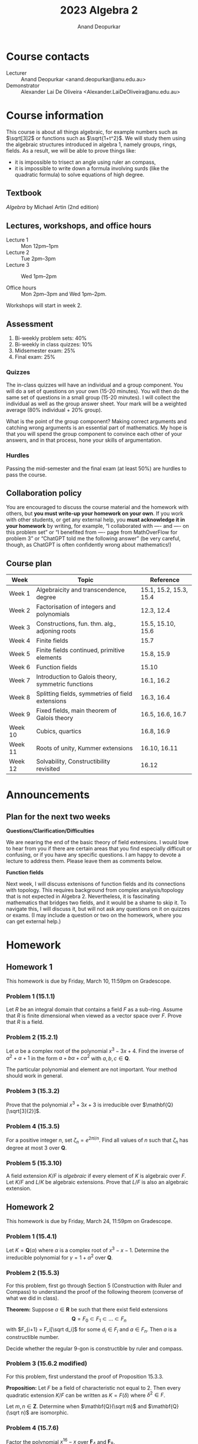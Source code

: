 # Created 2025-04-11 Fri 16:12
#+options: toc:nil ':t tags:nil broken-links:nil prop:nil
#+title: 2023 Algebra 2
#+author: Anand Deopurkar
* Course contacts
:PROPERTIES:
:html_headline_class: collapsed
:END:
- Lecturer :: Anand Deopurkar <anand.deopurkar@anu.edu.au>
- Demonstrator :: Alexander Lai De Oliveira <Alexander.LaiDeOliveira@anu.edu.au>
* Course information
:PROPERTIES:
:html_headline_class: collapsed
:END:
This course is about all things algebraic, for example numbers such as \(\sqrt[3]2\) or functions such as \(\sqrt{1+t^2}\).
We will study them using the algebraic structures introduced in algebra 1, namely groups, rings, fields.
As a result, we will be able to prove things like:
- it is impossible to trisect an angle using ruler an compass,
- it is impossible to write down a formula involving surds (like the quadratic formula) to solve equations of high degree.
** Textbook
/Algebra/ by Michael Artin (2nd edition)
** Lectures, workshops, and office hours

- Lecture 1 :: Mon 12pm--1pm
- Lecture 2 :: Tue 2pm--3pm
- Lecture 3 :: Wed 1pm--2pm

- Office hours :: Mon 2pm--3pm and Wed 1pm--2pm.

Workshops will start in week 2.
** Assessment
1. Bi-weekly problem sets: 40%
2. Bi-weekly in class quizzes: 10%
3. Midsemester exam: 25%
4. Final exam: 25%
*** Quizzes
The in-class quizzes will have an individual and a group component.
You will do a set of questions on your own (15-20 minutes).
You will then do the same set of questions in a small group (15-20 minutes).
I will collect the individual as well as the group answer sheet.
Your mark will be a weighted average (80% individual + 20% group).

What is the point of the group component?
Making correct arguments and catching wrong arguments is an essential part of mathematics.
My hope is that you will spend the group component to convince each other of your answers, and in that process, hone your skills of argumentation. 
*** Hurdles
Passing the mid-semester and the final exam (at least 50%) are hurdles to pass the course.
** Collaboration policy
You are encouraged to discuss the course material and the homework with others, but *you must write-up your homework on your own*.  If you work with other students, or get any external help, you *must acknowledge it in your homework* by writing, for example, "I collaborated with ---- and ---- on this problem set" or "I benefited from ---- page from MathOverFlow for problem 3" or "ChatGPT told me the following answer"  (be very careful, though, as ChatGPT is often confidently wrong about mathematics!)
** Course plan
#+begin: org
| Week    | Topic                                              | Reference              |
|---------+----------------------------------------------------+------------------------|
| Week 1  | Algebraicity and transcendence, degree             | 15.1, 15.2, 15.3, 15.4 |
| Week 2  | Factorisation of integers and polynomials          | 12.3, 12.4             |
| Week 3  | Constructions, fun. thm. alg., adjoning roots      | 15.5, 15.10, 15.6      |
| Week 4  | Finite fields                                      | 15.7                   |
| Week 5  | Finite fields continued, primitive elements        | 15.8, 15.9             |
| Week 6  | Function fields                                    | 15.10                  |
| Week 7  | Introduction to Galois theory, symmetric functions | 16.1, 16.2             |
| Week 8  | Splitting fields, symmetries of field extensions   | 16.3, 16.4             |
| Week 9  | Fixed fields, main theorem of Galois theory        | 16.5, 16.6, 16.7       |
| Week 10 | Cubics, quartics                                   | 16.8, 16.9             |
| Week 11 | Roots of unity, Kummer extensions                  | 16.10, 16.11           |
| Week 12 | Solvability, Constructibility revisited            | 16.12                  |
#+end:
* Announcements
:PROPERTIES:
:html_headline_class: collapsed
:END:
** Plan for the next two weeks
**Questions/Clarification/Difficulties**

We are nearing the end of the basic theory of field extensions.
I would love to hear from you if there are certain areas that you find especially difficult or confusing, or if you have any specific questions.
I am happy to devote a lecture to address them.
Please leave them as comments below.

**Function fields**

Next week, I will discuss extenisons of function fields and its connections with topology.
This requires background from complex analysis/topology that is not expected in Algebra 2.
Nevertheless, it is fascinating mathematics that bridges two fields, and it would be a shame to skip it.
To navigate this, I will discuss it, but will not ask any questions on it on quizzes or exams.
(I may include a question or two on the homework, where you can get external help.)
* Homework
:PROPERTIES:
:html_headline_class: collapsed
:END:
** Homework 1
:LOGBOOK:
- Refiled on [2025-04-11 Fri 16:17]
:END:
This homework is due by Friday, March 10, 11:59pm on Gradescope.
*** Problem 1 (15.1.1)
Let \(R\) be an integral domain that contains a field \(F\) as a sub-ring.
Assume that \(R\) is finite dimensional when viewed as a vector space over \(F\).
Prove that \(R\) is a field.
*** Problem 2 (15.2.1)
Let \(\alpha\) be a complex root of the polynomial \(x^{3}-3x+4\).
Find the inverse of \(\alpha^2+\alpha+1\) in the form \(a + b \alpha + c \alpha^{2}\) with \(a, b, c \in \mathbf{Q}\).

\noindent
The particular polynomial and element are not important.
Your method should work in general.
*** Problem 3 (15.3.2)
Prove that the polynomial \(x^3+3x+3\) is irreducible over \(\mathbf{Q}[\sqrt[3]{2}]\).
*** Problem 4 (15.3.5)
For a positive integer \(n\), set \(\zeta_{n} = e^{2\pi i / n}\).
Find all values of \(n\) such that \(\zeta_{n}\) has degree at most 3 over \(\mathbf{Q}\).
*** Problem 5 (15.3.10)
A field extension \(K/F\) is /algebraic/ if every element of \(K\) is algebraic over \(F\).
Let \(K/F\) and \(L/K\) be algebraic extensions.
Prove that \(L/F\) is also an algebraic extension.
** Homework 2
:LOGBOOK:
- Refiled on [2025-04-11 Fri 16:17]
:END:
This homework is due by Friday, March 24, 11:59pm on Gradescope.
*** Problem 1 (15.4.1)
Let \(K = \mathbf{Q}(\alpha)\) where \(\alpha\) is a complex root of \(x^3-x-1\).
Determine the irreducible polynomial for \(\gamma = 1 + \alpha^2\) over \(\mathbf{Q}\).
*** Problem 2 (15.5.3)
For this problem, first go through Section 5 (Construction with Ruler and Compass) to understand the proof of the following theorem (converse of what we did in class).

\bigskip

\noindent
**Theorem:** Suppose \(a \in \mathbf{R}\) be such that there exist field extensions
\[ \mathbf{Q} = F_0 \subset F_1 \subset \dots \subset F_n\]
with \(F_{i+1} = F_i[\sqrt d_i]\) for some \(d_i \in F_i\) and \(a \in F_n\).
Then \(a\) is a constructible number.

\bigskip

Decide whether the regular 9-gon is constructible by ruler and compass.
*** Problem 3 (15.6.2 modified)
For this problem, first understand the proof of Proposition 15.3.3.

\bigskip

\noindent
**Proposition:** Let \(F\) be a field of characteristic not equal to 2.  Then every quadratic extension \(K/F\) can be written as \(K = F(\delta)\) where \(\delta^2 \in F\).

\bigskip

Let \(m, n \in \mathbf{Z}\).
Determine when \(\mathbf{Q}(\sqrt m)\) and \(\mathbf{Q}(\sqrt n)\) are isomorphic.
*** Problem 4 (15.7.6)
Factor the polynomial \(x^{16}-x\) over \(\mathbf{F}_4\) and \(\mathbf{F}_8\).
*** Problem 5 (15.7.14)
Find a formula for the number of monic irreducible polynomials of degree \(n\) over the field \(\mathbf{F}_p\).
If the general counting argument seems daunting, explain the case \(n = 60\) (for full credit).
** Homework 3
:LOGBOOK:
- Refiled on [2025-04-11 Fri 16:17]
:END:
This homework is due by Friday, April 28, 11:59pm on Gradescope.
*** Problem 1 (15.M.4)
Let \(f(x) = x^4-10x^2+1 \in \mathbf{Z}[x]\).
(This is the minimal polynomial of \(\sqrt 2 + \sqrt 3\)).
Prove that \(f(x)\) is irreducible in \(\mathbf{Z}[x]\) but reducible mod \(p\) for every prime \(p\).
*** Problem 2
We learned that every irreducible polynomial over a field \(F\) of characteristic 0 must have distinct roots in any extension field of \(F\).
Find a counter-example to this statement in positive characteristic.
*** Problem 3
We learned that in characteristic 0, every finite extension \(F \subset K\) has a primitive element.
Find a counter-example to this statement in positive characteristic.
*** Problem 4
Let \(F = \mathbf{Q}[\zeta_p]\).
Find all automorphisms \(\phi \colon F \to F\).
Describe the group \(\mathrm{Aut}(F)\).
*** Problem 5
Let \(F = \mathbf{Q}[\zeta_p]\) where \(p\) is an odd prime.
Let \(K = F[2^{1/p}]\).
Find all automorphisms \(\phi \colon K/F \to K/F\).
Describe the group \(\mathrm{Aut}(K/F)\).
*** Problem 6 (optional; do not turn in)
Let \(S \to T \to \mathbf{C}\) be a sequence of connected branched covers of degree 2.
1. Prove that there exists \(p \in \mathbf{C}\) such that the monodromy of a small loop around \(p\) is a cycle of type \((12)(34)\) or \((1234)\).
2. Construct a branched cover \(S \to \mathbf{C}\) of degree 4 such that (1) does not hold.
   You have constructed a degree 4 extension of \(\mathbf{C}(t)\) that does not decompose into a sequence of two degree 2 extensions.

The following may be useful.\\
**Proposition**: Let \(S \to \mathbf{C}\) be a branched cover where \(S\) is connected.  Then there is a point \(p \in \mathbf{C}\) such that the monodromy of a small loop around \(p\) is a non-identity permutation.
*** Hints
Giving a map \(R[x]/f(x) \to K\) is equivalent to
1. giving a map \(R \to K\), and
2. specifying the image \(\alpha\) of \(x\), which must satisfy \(f(\alpha) = 0\).
** Homework 4
:LOGBOOK:
- Refiled on [2025-04-11 Fri 16:17]
:END:
This homework is due by Friday, May 12, 11:59pm on Gradescope.
*** Problem 1  (16.3.2)
Determine the degrees of the splitting fields of the following polynomials over \(\mathbf{Q}\):
1. \(x^3-2\)
2. \(x^4-1\)
3. \(x^4+1\)
*** Problem 2 (16.6.2)
Let \(K = \mathbf{Q}[\sqrt 2, \sqrt 3, \sqrt 5]\).
Determine \(\deg K / \mathbf{Q}\), prove that \(K/ \mathbf{Q}\) is a Galois extension, and determine its Galois group.
*** Problem 3
Let \(p\) be an odd prime number and \(K = \mathbf{Q}[\zeta_{p}]\).
Prove that \(K\) contains a unique degree 2 extension of \(\mathbf{Q}\).
*** Problem 4
Find quartic polynomials in \(\mathbf{Q}[x]\) whose Galois group is isomorphic to:
1. The Dihedral group \(D_4\) (of order 8)
2. The cyclic group \(C_4\)

*Remark*: The general version of the above problem is a longstanding open problem called the /Inverse Galois Problem/: given a finite group \(G\), does there always exist a polynomial in \(\mathbf{Q}[x]\) with Galois group isomorphic to \(G\)?
*** Problem 5
Let \(\delta \in \mathbf{Q}\) be such that \(\mathbf{Q}[\sqrt \delta]\) is the unique degree 2 extension of \(\mathbf{Q}\) contained in \(\mathbf{Q}[\zeta_{p}]\).
For \(p = 7\), find \(\delta\).
*** Optional (Do not turn in)
This is a continuation of the last problem.
You should now know the subfield \(\mathbf{Q}[\sqrt \delta] \subset \mathbf{Q}[\zeta_p]\) for \(p = 3, 5, 7\).
Based on this data, make a conjecture for an arbitrary odd prime \(p\).
(If you need more data, work out the case of \(p = 11\).)
Then try to prove the conjecture.
** Homework 5
:LOGBOOK:
- Refiled on [2025-04-11 Fri 16:17]
:END:
/This homework is due by Friday, May 26, 11:59pm on Gradescope./
\bigskip

The first three problems are about /nested square roots/, namely complex numbers like \(\sqrt{\sqrt 2 + \sqrt{1 + \sqrt 3}}\).
More precisely, \(\alpha \in \mathbf{C}\) is a /nested square root/ if there exists a sequence of fields
\[ \mathbf{Q} = F_0 \subset F_1 \subset \cdots \subset F_n\]
such that each \(F_{i+1}/F_{i}\) is a quadratic extension and \(\alpha \in F_{n}\).
A nested square root is also called a /constructible number/ because these are precisely the complex numbers that can be constructed with a ruler and compass, starting with the two points \(0\) and \(1\).
*** Problem 1  (16.9.3 modified)
Some nested square roots can be de-coupled to a linear combination of simple square roots.
For example, we have
\[ \sqrt {5 + 2\sqrt 6} = \sqrt 2 + \sqrt 3.\]
But some cannot be.
Prove that \(\alpha = \sqrt{1 + \sqrt 3}\) cannot be written as a sum
\[ \sqrt{a_{1}} + \cdots + \sqrt{a_{n}}, \quad a_i \in \mathbf{Q}.\]

*Hint*. Compare the Galois group of the minimal polynomial of \(\alpha\) over \(\mathbf{Q}\) and the Galois group of \(\mathbf{Q}[\sqrt{a_1}, \dots, \sqrt{a_n}] / \mathbf{Q}.\)
*** Problem 2
Let \(\alpha \in \mathbf{C}\) be a nested square root.
Let \(G\) be the Galois group of the minimal polynomial of \(\alpha\) over \(\mathbf{Q}\).
Prove that the order of \(G\) is a power of \(2\).

*Caution*. Make sure that the extension you are considering is Galois!
*** Problem 3
Prove the converse to the problem before: if \(\alpha \in \mathbf{C}\) is such that its minimal polynomial over \(\mathbf{Q}\) has Galois group whose order is a power of 2, then \(\alpha\) is a nested square root.
As an application, show that if \(p\) is a prime number of the form \(2^n+1\), then \(\zeta_p\) is a nested square root.

With this, we have completed a proof of the following.\\
*Theorem*. For a prime number \(p\), the regular \(p\)-gon is constructible if and only if \(p\) has the form \(2^n+1\).

In this problem, you may use the following fact from group theory without proof. \\
*Theorem*. Let \(p\) be a prime and \(G\) a group of order \(p^{n}\) for \(n \geq 1\).  Then \(G\) contains a normal subgroup of index \(p\).
*** Problem 4
Determine the Galois group of the polynomial \(x^6+3\) over the base fields
1. \(F = \mathbf{Q}\)
2. \(F = \mathbf{Q}[\zeta_3]\).
*** Problem 5 (16.12.7)
Find a polynomial of degree \(7\) over \(\mathbf{Q}\) whose Galois group is \(S_7\).

*Hint*. Take inspiration from the construction in /Artin/ for degree 5.
* Midterm
:PROPERTIES:
:html_headline_class: collapsed
:END:
** Practice problems
1. True or false.
   If /true/, explain why.
   If /false/, give a counter-example.

   1. Let \(F\) be a finite field.
      For every \(n\), the polynomial ring \(F[x]\) contains an irreducible polynomial of degree \(n\).
   2. Let \(F\) be a finite field.
      Suppose \(f(x) \in F[x]\) has a root in \(F\).
      Then \(f(x)\) splits into linear factors in \(F\).
   3. Same as (2), but assuming \(f\) is irreducible.
   4. Same as (2), but with \(F\) not necessarily finite.

2. Let \(p\) be a prime.  Is the polynomial
     \[ 1 + \frac{x}{1!} + \frac{x^2}{2!} + \cdots + \frac{x^{p}}{p!}\]
   irreducible in \(\mathbf{Q}[x]\)?

3. Find, with proof, the kernel of the map \(\mathbf{Q}[x] \to \mathbf{C}\) that sends \(x\) to \(i+2\).
4. Find the gcd of \(x^2+x+1\) and \(x^{4}+3x^3+x^2+7x+5\) when considered as elements of (a) \(\mathbf{Q}[x]\) and (b) \(\mathbf{F}_7[x]\).
5. Construct fields with \(4\) elements, \(9\) elements, and \(125\) elements.
6. Are the following polynomials are irreducible: (a) \(x^2+1 \in \mathbf{F}_7[x]\) (b) \(x^3-9 \in \mathbf{F}_{31}[x]\).
7. Factor \(x^2+5x+5\) into irreducible factors in (a) \(\mathbf{F}_2[x]\) and (b) \(\mathbf{Z}[x]\).
8. Let \(\alpha, \beta \in \mathbf{C}\) be roots of irreducible polynomials \(f(x), g(x) \in \mathbf{Q}[x]\), respectively.
   Prove that \(f(x)\) is irreducible over \(\mathbf{Q}[\beta]\) if and only if \(g(x)\) is irreducible over \(\mathbf{Q}[\alpha]\).
9. Let \(F \subset L\) be a field extension.
   Suppose \(\alpha,\beta \in L\) are such that both \(\alpha+\beta\) and \(\alpha\cdot \beta\) are algebraic over \(F\).
   Prove or give a counterexample: \(\alpha\) and \(\beta\) are algebraic over \(F\).
10. Let \(p\) be a prime number.
    What is the minimal polynomial of \(e^{2\pi i / p}\) over \(\mathbf{Q}\)?
11. Let \(p\) be a prime number.
    Suppose a regular \(p\)-gon can be constructed with a ruler and compass.
    Prove that \(p\) must have the form \(p = 2^n+1\) for some \(n\).
    (As usual, we start only with the points \((0,0)\) and \((1,0)\)).
12. Let \(\gcd(m,n) = 1\).
    Prove that \(x^m-y^n \in \mathbf{C}[x,y]\) is irreducible.
13. Find all the primitive elements of \(\mathbf{Q}[\sqrt2, \sqrt 3]\).
14. Let \(F = \mathbf{F}_2[a]/(a^4+a+1)/\) (this is a field).
    1. Find the degree of \(a^{2}\) over \(\mathbf{F}_2\).
    2. Does \(F\) have an element that has degree \(2\) over \(\mathbf{F}_2\)?
       If yes, find one.
       If not, why not?
15. Let \(\mathbf{F} = \mathbf{F}_p[a]/f(a)\) where \(f(a)\) has degree 6.
    Prove that the degree of \(b = a + a^{p^3}\) over \(F_p\) is at most 3.
* Final
:PROPERTIES:
:html_headline_class: collapsed
:END:
The final exam is on *Friday, 9 June from 2:30pm to 4:45pm* (15 minutes reading time + 2 hours writing time) in *DA Brown Room 108 and 110*.  It will cover everything, except material explicitly marked as untestable (function field extensions and branched covers), and it will focus more on the second half of the course (Galois theory).

For review, go through the notes, homework problems, and workshops.  Also try the practice problems and some of the past exams.  I will post solutions to homeworks and workshops, but not the practice problems or past exams.  For those, come to office hours, ask your friends, or ask on wattle.

I will have extended office hours during the week of June 5, as follows:

- June 5 (Monday) :: 1pm to 3pm.
- June 7 (Wednesday) :: 3pm to 5pm.
* Handouts
:PROPERTIES:
:html_headline_class: collapsed
:END:
** Computing the monodromy
We use ~sage~ and ~geogebra~ to compute the monodromy of the branched cover associated to a given polynomial \(f(t,x)\) by following these steps.

1. Define the function in ~geogebra~'s CAS view.
   #+begin_src geogebra
     f(t,x) := x^3 + 2*t*x + t + 1
   #+end_src

2. Enter a complex number in ~geogebra~'s graphics view and name it ~t~.

3. Compute the pre-images of ~t~ under ~f~ using the following in the CAS view.
   The computation is faster if done numerically rather than symbolically.
   This can be achieved by selecting \(\approx\) at the top of the CAS view.
   #+begin_src geogebra
     X := CSolutions(f(t,x))
   #+end_src

4. It is helpful to be able to see the branch set \(B\)---the set of \(t\) for which \(f(t,x)\) has fewer than 3 roots.
   (The branched cover is a covering space if we remove \(B\).)
   If you know it already, you can just write
   #+begin_src geogebra
     B := {--,--,--,--}
   #+end_src

   Otherwise, the following ~sage~ code computes it (evaluate it at https://sagecell.sagemath.org/)
   #+begin_src sage
     f(t,x) = x^3 + 2*t*x + t + 1
     D = solve([f, f.differentiate(x)], [x,t])
     B = [solution[1].rhs() for solution in D]
     print("B := {}".format({(x.real(),x.imag()) for x in B}))
   #+end_src
   Copy-and-paste the output in ~geogebra~.

   It is helpful to change how the points of ~B~ look to distinguish them from the points of ~X~.

   It seems numerically better to make sure that \(x, t\) do not become very small.

   Finally, moving \(t\) using a keyboard seems to crash ~geogebra~ less often than using a mouse.
   Press the arrow keys one at a time (rather than a continuous press) to give ~geogebra~ time to compute.
* Course notes
:PROPERTIES:
:html_headline_class: collapsed
:END:
Disclaimer: These notes may not be complete, accurate, or accurately reflect what happened in class.
** Introduction
Mathematics is broadly about two things: numbers and shapes.
Of these, numbers are plainly in the realm of Algebra.
We can also bring shapes into the realm  of Algebra by considering functions on the shapes.
Numbers and functions can be added and multiplied.
More precisely, they form rings.
In this class, we will study numbers and functions through the language of rings and fields.
*** Example: Integers and rational numbers
The simplest kinds of numbers are whole numbers, or elements of the ring \(\mathbf{Z}\).
The next simplest are quotients of integers, or elements of the ring \(\mathbf{Q}\).
Most of our "number rings" will be extensions of these.
*** Example: Polynomials and rational functions
The simplest kinds of functions are polynomial functions, or elements of the ring \(\mathbf{R}[x]\).
(You can replace \(\mathbf{R}\) by others, like \(\mathbf{C}\) or \(\mathbf{Q}\)).
The next simplest are the rational functions, or elements of \(\mathbf{R}(x)\).
Most of our "function rings" will be extensions of these.
*** Example: Finite fields
There are other extremely important rings related to the integers.
These are the rings \(\mathbf{Z}/n \mathbf{Z}\).
We will mostly focus on the case of \(n = p\) a prime number, so that the ring above is a field.
We will meet extensions of these, which are strictly speaking neither "function rings" or "number rings", and not strictly speaking are both. 
*** More number rings
Fix a number \(\alpha \in \mathbf{C}\).
We denote by \(\mathbf{Z}[\alpha] \subset \mathbf{C}\) the smallest sub-ring of \(\mathbf{C}\) containing \(\mathbf{Z}\) and \(\alpha\).
In other words, see for yourself that
\[ \mathbf{Z}[\alpha] = \{a_{0} + a_1 \alpha + \dots + a_{n}\alpha^{n} \mid a_i \in \mathbf{Z}\}.\]
More generally, given \(\alpha_{1}, \dots, \alpha_{m} \in \mathbf{C}\), we denote by \(\mathbf{Z}[\alpha_{1}, \dots, \alpha_{m}] \subset \mathbf{C}\) the smallest subring of \(\mathbf{C}\) containing \(\mathbf{Z}\) and \(\alpha_1, \dots, \alpha_{m}\).
We can write elements of \(\mathbf{Z}[\alpha_{1},\dots, \alpha_{m}]\) just as before.
More precisely, we have the following observation.
**** Proposition
Let \(\alpha_{1}, \dots, \alpha_{m} \in \mathbf{C}\) be given.
Then \(\mathbf{Z}[\alpha_{1}, \dots, \alpha_{m}] \subset \mathbf{C}\)  is the image of the homomorphism
\[ \mathbf{Z}[x_1, \dots, x_m] \to \mathbf{C}\]
that sends \(x_i \to \alpha_{i}\).
**** Example
Let us take \(\alpha = i\).
Then you will see that \(\mathbf{Z}[i]\) can be described more simply by
\[ \mathbf{Z}[i] = \{a_{0} + a_{1} i \mid a_{0}, a_{1} \in \mathbf{Z}\}.\]
Higher powers of \(\alpha\) are not necessary!
**** Example
Take \(\alpha = \sqrt[3]{2}\) and notice that we only need the 0th, 1st, and 2nd power of \(\alpha\).
**** Example
Take \(\alpha = \pi\).
Then, it is not clear that we can get away with only finitely many powers!
**** Lesson
The examples above suggest that sometimes, we can describe \(\mathbf{Z}[\alpha]\) using finitely many powers of \(\alpha\) and sometimes we cannot.
This is an important distinction that we will formalise later.
*** Generalisation of \(\mathbf{Z}[\alpha_{1}, \dots, \alpha_{m}].\)
Let \(R \subset S\) be a sub-ring.
Given \(\alpha_{1}, \dots, \alpha_{m}\), we define \(R[\alpha_{1}, \dots, \alpha_{m}]\) as the smallest subring of \(S\) that contains \(R\) and each of \(\alpha_{1}, \dots, \alpha_{m}\).
As before, it is the image of the homomorphism
\[ R[x_{1}, \dots, x_{n}] \to S\]
that sends \(R \to S\) by the given inclusion and sends \(x_{i}\) to \(\alpha_{i}\).
** Minimal polynomial
Let us look more closely at the rings \(\mathbf{Q}[\alpha] \subset \mathbf{C}\), or more generally, rings \(F[\alpha] \subset K\), where \(F \subset K\) are fields.
We will see that it is simpler to study \(\mathbf{Q}[\alpha]\) rather than \(\mathbf{Z}[\alpha]\).

The key point was that \(F[\alpha] \subset K\) is the image of the ring homomorphism
\[ \phi \colon F[x] \to K \]
that sends \(F \to K\) by the given inclusion and sends \(x\) to \(\alpha\).
Let \(I \subset F[x]\) be the kernel of \(\phi\).
The first isomorphism theorem gives an isomorphism
\[ F[x]/I \to F[\alpha].\]
So, if we want to understand \(F[\alpha]\), it is critical to understand \(I\).

We know that \(I \subset F[x]\) is an ideal.
And fortunately, we know a lot about ideals of \(F[x]\).
Let us recall what we know.
1. Every ideal of \(F[x]\) is a principal ideal.
   In fact, if \(I \subset F[x]\) is an ideal, and if \(f \in I\) is an element of the smallest degree, then \(I = (f)\).
2. The ideal \((f)\) is contained in the ideal \((g)\) if and only if \(g\) divides \(f\).
3. The maximal ideals of \(F[x]\) are \((f)\) where \(f\) is an irreducible polynomial.
4. The prime ideals of \(F[x]\) are the ideal \((0)\) and the maximal ideals as above.

Let us now look at \(I = \mathrm{ker}\phi\).
The ring \(F[x]/I\) is isomorphic to a sub-ring of \(K\), which is a field.
Therefore, \(F[x]/I\) is an integral domain.
So \(I\) is a prime ideal.

Now there are two possibilities: 
1. \(I = 0\) :: In this case, there are no polynomials in the kernel of \(\phi\).
   This means that there is no polynomial in \(F[x]\) that vanishes when you substitute \(x = \alpha\).
   In this case, we say that \(\alpha \in K\) is /transcendental over \(F\)/.
2. \(I = (f)\) where \(f\) is a non-zero irreducible polynomial :: In this case, there is a polynomial in the kernel of \(\phi\).
   That is, there is a polynomial in \(F[x]\) that vanishes when you substitute \(x = \alpha.\)
   In this case, we say that \(\alpha \in K\) is /algebraic over \(F\)/.

   The /minimal polynomial/ of \(\alpha\) or the /irreducible polynomial/ of \(\alpha\) is characterised by any of the following equivalent conditions:

   1. It generates the kernel of \(\phi \colon F[x] \to K\) that sends \(x \to \alpha\).

   2. It is an irreducible polynomial that vanishes when you substitute \(x = \alpha\).

   3. It is a polynomial of the smallest degree that vanishes when you substitute \(x = \alpha\).

      (Strictly speaking, the conditions determine \(f\) only up to scaling.  To remedy this, we usually take \(f\) to be monic.)
*** Examples
*** Proposition
<<Falpha_field>>
If \(\alpha\) is algebraic, then \(F[\alpha]\) is a field.
*** Question
Take \(\alpha = \sqrt[3]{2}\), for example, which is algebraic over \(\mathbf{Q}\).
Then Proposition [[Falpha_field]] says that \(\mathbf{Q}[\alpha]\) is a field.
How will you explicitly find the multiplicative inverse of its elements?
For example, what is the inverse of \(\sqrt[3]{2}\)? Of \(1 + \sqrt[3]{2}\)?
*** Proposition
Let \(\alpha, \beta \in K\) be algebraic over \(F\).
There is an isomorphism \(F[\alpha] \to F[\beta]\) extending the identity of \(F\) that sends \(\alpha \mapsto \beta\) if and only if \(\alpha\) and \(\beta\) have the same minimal polynomial.
**** Proof
See 15.2.8 in the book.
*** Summary
We have the following dichotomy.
|----------------------------------------------------------+--------------------------------------------------------------|
| \(\alpha\) algebraic                                     | \(\alpha\) transcendental                                    |
|----------------------------------------------------------+--------------------------------------------------------------|
| \(F[x] \to K, x \mapsto \alpha\) has a non-zero kernel   | \(F[x] \to K, x \mapsto \alpha\) has zero kernel             |
| \(\alpha\) satisfies a polynomial equation               | \(\alpha\) does not satisfy a polynomial equation            |
| \(F[\alpha]\) is a field                                 | \(F[\alpha]\) is not a field (just a domain)                 |
| \(F[\alpha]\) is a finite dimensional \(F\)-vector space | \(F[\alpha]\) is an infinite dimensional \(F\)-vector space. |
|----------------------------------------------------------+--------------------------------------------------------------|
** Degree
Let \(\alpha \in K\) be algebraic over \(F\).
The /degree of \(\alpha\) over \(F\)/, denoted by \(\deg(\alpha/F)\) is
1. the degree of its minimal polynomial,
2. the dimension of \(F[\alpha]\) as an \(F\)-vector space.
(The two numbers are equal).

More generally, let \(F \subset L\) be fields.
We say that \(L/F\) is a /finite extension/ if \(L\) is a finite dimensional \(F\)-vector space.
The degree of \(L/F\) is the dimension of \(L\) as an \(F\)-vector space.

Observe that \(\deg(\alpha/F) = \deg(F[\alpha]/F)\).
*** Example
Let \(L = \mathbf{Q}[i, \sqrt 2]\).
Then \(\deg (L / \mathbf{Q}) = 4\).
*** Multiplicative property of the degree
Let \(F \subset L\) and \(L \subset K\) be finite extensions.
Then \(F \subset K\) is also finite and
\[ \deg(F/K) = \deg(L/F) \cdot \deg (L/K).\]
*** Application
If \(\alpha, \beta\) are algebraic over \(F\) then \(\alpha\beta\) and \(\alpha+\beta\) are algebraic over \(F\).
**** Proof
Look at \(F \subset F[\alpha] \subset F[\alpha,\beta]\).
*** Example
So we know that \(\sqrt 2 + \sqrt 3\) is algebraic.
But what is its minimal polynomial?
The method of proof does not really give a way to find out.
One way to find a polynomial is by taking repeated powers and looking for a linear relation, but we still need tools to prove that the polynomial we found is irreducible.
*** Example
The degree of \(\mathbf{Q}[\sqrt[3]2, i] / \mathbf{Q}\) is 6.
*** Corollary
If \(F \subset L\) is an extension of degree \(M\), then the degree of all sub-extensions must divide \(M\).
In particular, the degree of every \(\alpha \in L\) must divide \(M\).

For example, an extension of degree \(2^{n}\) cannot contain an element of degree 3.
** Irreducibility
We want to develop some tools to prove irreducibility of polynomials.
Let us study irreducibility and irreducible factorisation in an arbitrary integral domain \(R\).
*** Terminology
- A /non-trivial factorisation of \(p \in R\)/ is an expression \(p = ab\) where neither \(a\) nor \(b\) is a unit.
- We say that \(p\) is irreducible if it has no non-trivial factorisation.
- In general, a /factorisation of \(f\) into irreducibles/ is a factorisation \(f = p_1 \cdots p_n\) where each \(p_{i}\) is irreducible.
- We say that two factorisations \(f = p_1 \cdots p_{n}\) and \(f = q_1 \cdots q_{m}\) are equivalent if \(m = n\) and after re-numbering, we have for all \(i)\) an equality \(f_i = g_i \times u_i\) where \(u_i\) is a unit.
- We say that \(R\) has /unique factorisation/ or is a /Unique Factorisation Domain/ if every element of \(R\) has a factorisation into irreducibles and this factorisation is unique up to equivalence.
*** Example
- \(\mathbf{Z}\) is a UFD.
*** Proposition
Let \(F\) be a field.  Then \(F[x]\) is a UFD.
**** Proof:
It is easy to see that every polynomial \(f\) has a factorisation into irreducibles (keep factoring until you cannot).  The interesting part is uniqueness.
Suppose
\[ p_1 \cdots p_{n} = q_{1} \cdots q_{m}.\]
Consider \(p_{1}\) on the left.
It suffices to show that there is an \(i\) such that \(q_{i} = p_{1} \cdot u \) for a unit \(u\).
We then cancel \(p_1\) from both sides and continue.
In fact, it suffices to show that there is an \(i\) for which \(p_{1}\) divides \(q_i\) (irreducibility of \(q_i\) implies that the other factor must be a unit).
So the key fact is the following:
***** Key fact that makes unique factorisation work
If \(p\) is irreducible, and \(p\) divides \(q_1q_2\) then \(p\) divides \(q_1\) or \(p\) divides \(q_2\).
Equivalently, if \(p\) is irreducible then \((p)\) is a prime ideal.

We know that the key fact holds because if \(p\) is irreducible then \((p)\) is in fact a maximal ideal.
***** Coming back to the proof
By using the key fact repeatedly, we see that \(p\) divides one of the \(q_{i}\)'s.
**** Lesson
If \(R\) is a domain in which every irreducible element generates a prime ideal.
Then any two factorisations of \(f \in R\) must be equivalent.
*** Factorisation over finite fields and integers
Let us come back to the main question: how do we show that a given polynomial is irreducible?  
***** Over finite fields
Suppose \(R = F[x]\).
Then we can just list all the irreducible polynomials in \(F[x]\) by making a sieve.
We make a list of polynomials up to a given degree, ordered by the degree: linears, quadratics, cubics, ...
The linears are automatically irreducible.
We take a linear polynomial and cross out every higher degree one that is divisible.
We keep going.
What remains are the irreducible ones.

This is probably not the most efficient method to test irreducibility, but it works!
***** Over the rational numbers
What if \(R = \mathbf{Q}[x]\)?
Then we cannot sieve because there are infinitely many polynomials of a given degree.
There are algorithmic irreducibility tests (read the end of Section 12.4), but they are a bit involved.

Instead of studying them, we will learn a handful of tools that will be enough for most purposes.

The key idea is the following.
We have the diagram
\[ \mathbf{Z}/p \mathbf{Z} [x] \leftarrow \mathbf{Z}[x] \rightarrow \mathbf{Q}[x].\]
We understand factorisation on the left.
It turns out that there is not much difference between irreducibility in \(\mathbf{Z}[x]\) versus \(\mathbf{Q}[x]\).
And we can make deductions about factorisation in \(\mathbf{Z}[x]\) by reducing modulo \(p\).

The next two propositions exemplify this idea.
***** Proposition
Let \(p \in \mathbf{Z}\) be a prime.
Suppose \(f(x) = a_{n} x^n + \cdots \in \mathbf{Z}[x]\) is such that \(p\) does not divide \(a_{n}\) and \(\overline f(x) \in \mathbf{Z}/p \mathbf{Z} [x]\) is irreducible.
Then \(f(x)\) cannot factor as \(f(x) = h(x) g(x)\) in \(\mathbf{Z}[x]\) where \(h\) and \(g\) are non-constant.
***** Proposition (Eisenstein's criterion)
Let \(p \in \mathbf{Z}\) be a prime.
Suppose \(f(x) = a_{n} x^n + \cdots + a_{0} \in \mathbf{Z}[x]\) is such that \(p\) does not divide \(a_{n}\), divides all other \(a_i\) but \(p^2\) does not divide \(a_{0}\).
Then \(f(x)\) cannot factor as \(f(x) = h(x) g(x)\) in \(\mathbf{Z}[x]\) where \(h\) and \(g\) are non-constant.
*** Factorisation over the rational numbers
Let us relate factorisation over \(\mathbf{Q}[x]\) and \(\mathbf{Z}[x]\).
Consider the factorisation
\[ 3x+3 = 3 \cdot (x+1).\]
This is a non-trivial factorisation in \(\mathbf{Z}[x]\) but trivial one in \(\mathbf{Q}[x]\).
This is basically the only difference in the theory.

To get rid of factorisations as above, we introduce the following notion.
We say that \(f(x) \in \mathbf{Z}[x]\) is /a primitive polynomial/ if no prime \(p \in \mathbf{Z}\) divides \(f(x)\).
Equivalently, for every prime \(p\), the image of \(f(x)\) in \(\mathbf{Z}/p \mathbf{Z}[x]\) is non-zero.
Equivalently, we cannot extract a non-unit constant factor.
By convention, we also require the leading coefficient of \(f(x)\) to be positive (this is less important; if we don't do this, we have to amend most of the following statements by adding "up to sign" or "up to a unit in \(\mathbf{Z}\)").

If \(f(x)\in \mathbf{Z}[x]\) is not primitive, we can simply extract out all primes \(p\) that divide it.
In other words, we can write
\[ f(x) = c g(x)\]
where \(c \in \mathbf{Z}\) and \(g(x)\) is primitive.

More generally, if \(f(x) \in \mathbf{Q}[x]\), then we can take a common denominator of all coefficients and write \(f(x) = 1/N \cdot h(x)\) where \(h(x) \in \mathbf{Z}[x]\).
We can then extract a constant factor out of \(h(x)\) if any and get
\[ f(x) = c g(x) \]
where \(c \in \mathbf{Q}\) and \(g(x) \in \mathbf{Z}[x]\) is primitive.
It is easy to check that the expression above is /unique/.

*Slogan*: For primitive polynomials, factorisation in \(\mathbf{Q}[x]\) and \(\mathbf{Z}[x]\) behave in the same way.

We will make this precise.
First, we need an easy lemma.
**** Lemma (Gauss's lemma)
The product of two primitime polynomials is primitive.
***** Proof
Let \(f(x)\) and \(g(x)\) be primitive.
Let \(p\) be any prime.
Then the images \(\overline f(x)\) and \(\overline g(x)\) in \(\mathbf{Z}/p \mathbf{Z} [x]\) are non-zero.
But this ring is a domain, so the image \(\overline {f(x)g(x)}\) is also non-zero.
**** Proposition
Let \(f(x)\) be a primitive polynomial and \(g(x) \in \mathbf{Z}[x]\) any polynomial.
Suppose \(g(x) = f(x) h(x)\) for some \(h(x) \in \mathbf{Q}[x]\).
Then \(h(x) \in \mathbf{Z}[x]\).
***** Proof
Write \(h(x) = c j(x)\) where \(j(x)\) is primitive and \(c = a/b \in \mathbf{Q}\) (reduced form) and \(g(x) = d i(x)\) where \(d \in \mathbf{Z}\) and \(i(x)\) is primitive.
Then \(bd i(x) = a f(x) j(x)\).
But \(i(x)\) and \(f(x)j(x)\) are both primitive, so we must have \(bd = a\) and \(i(x) = f(x)j(x)\).
In particular, \(a/b = d\) is an integer, and so \(h(x) \in \mathbf{Z}[x]\).
**** Proposition
Let \(f(x) \in \mathbf{Z}[x]\) be primitive.
Then \(f(x)\) is irreducible in \(\mathbf{Z}[x]\) if and only if it is irreducible in \(\mathbf{Q}[x]\).
***** Proof
Let us prove the contrapositive.
Suppose \(f(x) = g(x) h(x)\) in \(\mathbf{Z}[x]\) is a non-trivial factorisation.
Then neither \(g\) nor \(h\) are constant (because \(f\) is primitive).
But then this is also a non-trivial factorisation in \(\mathbf{Q}[x]\).

Conversely, suppose \(f(x) = g(x) h(x)\) in \(\mathbf{Q}[x]\) is a non-trivial factorisation.
Write \(g(x) = c i(x)\) and \(h(x) = d j(x)\) where \(c,d \in \mathbf{Q}\) and \(i,j\) are primitive.
Then \(f(x) = cd i(x)j(x)\) implies that \(cd = 1\), so we may as well write
\(f(x) = i(x) j(x)\).
This is a non-trivial factorisation in \(\mathbf{Z}[x]\).
**** Corollary
The irreducible elements of \(\mathbf{Z}[x]\) are prime numbers \(p\) and primitive polynomials \(f(x)\) that are irreducible in \(\mathbf{Q}[x]\).
**** Remark
From this, it is not hard to prove that every irreducible in \(\mathbf{Z}[x]\) generates a prime ideal.
So \(\mathbf{Z}[x]\) is also a UFD.  
In general, a similar reasoning using primitive polynomials shows that if \(R\) is UFD then \(R[x]\) is also a UFD.
**** Summary
Suppose we are given \(f(x) \in \mathbf{Q}[x]\).
By multiplying by a constant, we may assume that \(f(x) \in \mathbf{Z}[x]\) is primitive.
Then irreducibility in \(\mathbf{Q}[x]\) is equivalent to the irreducibility in \(\mathbf{Z}[x]\).
To prove irreducibility in \(\mathbf{Z}[x]\), we look modulo primes (for example, Eisenstein's criterion).
** Ruler and compass constructions
A fascinating application of the algebra we have done so far is the proof for the impossibility of certain geometric constructions.
In particular, we will see that there does not exist a geometric construction using only ruler and compass that can trisect a given angle.
But first, here are the rules of the game.

1. You are given a finite set of points in the plane.  These points are assumed to be constructed.
2. The ruler allows you to draw a straight line between any two constructed points.
3. The compass allows you to draw a circle centered at a constructed point and passing through a constructed point.

You may add the intersection points of the lines and circles you draw to the set of constructed points, and use the ruler and compass any (finite) number of times.

Lots of cool things can be done.  
*** Example
1. Given two points, construct their midpoint.
2. Given three points \(A, B, C\), construct the angle bisector.
3. Given three points \(A, B, C\), construct the unique circle passing through \(A, B, C\).
4. Given two points \(A, B\), divide the segment \(AB\) in 79 equal parts (or any other number).
5. ...
*** Algebraising the construction game
To bring algebra into the picture, we introduce coordinates.
Let a set of constructed points \(S\) be given.
Suppose \(F \subset \mathbf{R}\) is a field that contains all the coordinates of \(S\).
The key idea is to explore in what ways \(F\) needs to be enlarged when we construct new points.
**** Using the ruler
Suppose we draw a line joining two points of \(S\).
Observe the following: we can write the equation of the line in the form
#+name: eqline
#+begin_equation
ax + by = c
#+end_equation
where \(a,b,c\) are in the field \(F\).
**** Using the compass
Suppose we draw a circle centered at a point of \(S\) passing through another point of \(S\).
Observe the following: we can write the equation of the circle in the form
#+name: eqcircle
#+begin_equation
(x-a)^2 + (y-b)^2 = c
#+end_equation
where \(a,b,c\) are in the field \(F\).
**** Taking intersections
Now is the most crucial part.  We add new points by intersecting.
- Intersecting two lines :: the intersection point of two lines of the form [[eqline]] has coordinates in \(F\).  So \(F\) need not be enlarged.
- Intersecting a circle and a line :: the intersection point(s) of a line [[eqline]] and circle [[eqcircle]] have coordinates in \(F[\sqrt a]\) for some \(a \in F\).
- Intersecting two circles :: the intersection point(s) of two circles [[eqcircle]] have coordinates in \(F[\sqrt a]\) for some \(a \in F\).

In summary, if we start with a set of constructed points whose coordinates lie in \(F\), any new point we add must have its coordinates either in \(F\) or in \(F[\sqrt a]\) for some \(a \in F\).  By repeating our reasoning, we get the following.
*** Proposition (Main)
Let \(P\) be a point constructed using the ruler and compass from a given set \(S\).
Assume that the coordinates of \(S\) lie in a field \(F\).
Then there exist extensions
\[ F_{0} = F \subset F_1 \subset \dots \subset F_{n}\]
of the form \(F_{i+1} = F_i[\sqrt a_i]\) for some \(a_i \in F_i\) and such that the coordinates of \(P\) lie in \(F_{n}\).

In particular, the degree of the extension of \(F\) generated by the coordinates of \(P\) is a power of 2.
*** Corollary
If the coordinates of \(P\) generate a transcendental extension of \(F\) or an extension whose degree is not a power of 2, then \(P\) cannot be constructed from \(S\) using ruler and compass.
*** Proposition
We start with the points \((0,0)\) and \((0,1)\).
Then the point \((\cos 20, \sin 20)\) cannot be constructed.
In particular, the \(60\)-degree angle cannot be trisected, and hence there cannot exist a procedure that trisects a given angle.
***** Proof
We can take \(F = \mathbf{Q}\).
Trigonometry gives us the triple angle formula
\[ \cos(3\theta) = 4 \cos^3(t) - 3 \cos(\theta).\]
So \(\cos(20)\) satisfies the equation
\[ 1/2 = 4 x^3 - 3x\]
or equivalently
\[ 8x^3-6x-1 = 0.\]
This is irreducible mod 5 and hence irreducible.
So \(\cos(20)\) has degree 3 over \(\mathbf{Q}\).
But that means it is not constructible!
** The fundamental theorem of algebra
We say that a field \(K\) is algebraically closed if every non-constant \(f(x) \in K[x]\) has a root in \(K\).

The following are equivalent:
1. \(K\) is algebraically closed.
2. Every \(f(x) \in K[x]\) factorises into linear factors.
3. The only irreducible \(f(x) \in K[x]\) are linear.
4. There is no non-trivial finite extension of \(K\).
5. There is no non-trivial algebraic extension of \(K\).
*** Theorem (Fundamental theorem of algebra)
The field of complex numbers is algebraically closed.
*** Corollary
Let \(\overline Q \subset \mathbf{C}\) be the set of numbers that are algebraic over \(\mathbf{Q}\).
Then \(\overline Q\) is algebraically closed.
*** Corollary
The only irreducible polynomials over \(\mathbf{R}\) are linear and quadratics with negative discriminant.
*** Proof(s) of the FTA
Funnily enough, there is no purely algebraic proof of the Fundamental Theorem of Algebra!
This is somewhat expected because the construction of \(\mathbf{C}\) goes via the construction of \(\mathbf{R}\), which is quite non-algebraic.
So at some point in the proof, some analysis or topology comes in.
I consider this is a spectacular example of the unity of mathematics: how different fields of mathematics help each other!
**** Winding number proof
A fascinating proof is topological, and uses the notion of "winding number".

Suppose we have a closed curve in \(\mathbf{C} \setminus 0\), which we encode by a map \(f \colon S^1 \to \mathbf{C} \setminus 0\).
We can define a number \(W(f)\) that counts how many times \(f\) "winds around 0".
Defining this rigorously takes some effort, but the key feature of the definition is the following.

**Proposition** If \(f\) can be continuously deformed into \(g\) while staying in \(\mathbf{C} \setminus 0\) then \(W(f) = W(g)\) .

Here, the technical term for "continuously deform" is "homotopy".

**Lemma** (Dog on a leash)
If \(h(x)\) is such that \(|h(x)| < |f(x)|\), then \(W(f) = W(f+h)\).

We are now ready to prove the fundamental theorem of algebra.

Suppose \(f(x) \in \mathbf{C}[x]\) is of degree \(n \geq 1\) and has no zeros.
We will obtain a contradiction by considering curves of the form \(z \mapsto f(\lambda z)\) where \(\lambda\) is a constant and \(z\) moves on the unit circle.
First, if \(\lambda\) is small, then dog-on-a-leash gives winding number 0.
Second, if \(\lambda\) is huge, then dog-on-a-leash gives winding number \(n\).
But we can continuously move between these by taking \(\lambda\) from a small number to a large number.
This is a contradiction.
**** Complex analysis proof
We have the following theorem in complex analysis.

**Theorem** (Liouville)
If \(f \colon \mathbf{C} \to \mathbf{C}\) is holomorphic and bounded, then \(f\) is constant.

Suppose \(p(x) \in \mathbf{C}[x]\) does not have a zero.
Then \(f(x) = 1/p(x)\) is a bounded holomorphic function.
By Liouville's theorem, it must be constant.
** Adjoining roots
Consider the field \(\mathbf{Q}\).
We know that it sits in \(\mathbf{C}\), which is algebraically closed.
So, although solving algebraic equations over \(\mathbf{Q}\) is not always possible, we can always extend our field by adjoining elements of \(\mathbf{C}\).
We never have to face a "lack of solutions"---they are always there in \(\mathbf{C}\).

For a field like \(F = F_{5}\), things are more complicated.
Suppose we want to solve
\[ x^{2} - 2 = 0.\]
That is, we want our number system to have a square root of 2.
What do we do?
There is nothing like \(\mathbf{C}\) (that we know of) for \(F\).

That does not stop us, however.
Consider \(K = F[x]/(x^2-2)\).
Then \(K\) is a field extension of \(F\).
Let \(\alpha = [x] \in K\).
Then \(\alpha^2 - 2 = 0.\)
So in \(K\), we have a square root of 2.
We have constructed "\(\sqrt{2}\)" out of thin air!
*** Adjoining a root
**Proposition**  Let \(F\) be a field and let \(p(x) \in F[x]\) be a non-constant polynomial.
Then there exists a finite extension \(F \subset K\) such that \(p(x)\) has a root in \(K\).
**Proof** Let \(f(x)\) be an irreducible factor of \(p(x)\).
Take \(K = F[x]/f(x)\).
Then \(\alpha = [x]\) is a root of \(p(x)\).

**Suggestion**: How do you represent elements of \(K\)?
If \(f(x)\) has degree \(n\), then the elements can be identified with polynomials in \(F[x]\) of degree up to \(n-1\), with addition and multiplication done modulo \(f(x)\).
Psychologically, I find it useful to rename \(x\) to a letter from the beginning of the alphabet, like \(a\) or \(\alpha\) so that the elements of \(K\) feel more like numbers than polynomials.
This makes it less confusing if we have to make further extensions of \(K\), freeing up \(x\) for polynomials.
**** Example
Let us take \(F = \mathbf{Q}\) and \(p(x) = x^3-2\).
Then \(K = F[x]/(x^3-2)\).
Note that \(K\) /does not come with an embedding in \(\mathbf{C}\)/.
You should /not/ think of it as a subfield of \(\mathbf{C}\).
Think of it as just hovering over \(\mathbf{Q}\)---spectral, disembodied, incorporeal!

Of course, we can embedd \(K\) into \(\mathbf{C}\).
But there are many ways to do so.
Precisely, three of them, corresponding to \(x \mapsto \sqrt[3]{2}\) or \(x \mapsto \omega\sqrt[3]{2}\) or \(x \mapsto \omega^{2}\sqrt[3]{2}\) where \(\omega = e^{2\pi i/3}\).
*** Adjoining all roots
**Proposition** Let \(F\) be a field and let \(p(x) \in F[x]\) be a non-constant polynomial.
Then there exists a finite extension \(F \subset K\) such that \(p(x)\) splits into linear factors in \(K[x]\).
**Proof** Adjoin a root.  Factor it out. Adjoin a root of the remaining polynomial.  Rinse, repeat.

**Definition** We say that \(K/F\) is a /splitting field of \(p(x)\)/ if \(p(x)\) splits into linear factors in \(K[x]\) and \(K\) is generated by the roots of \(p\).

The second condition ensures that \(p(x)\) does not factor completely over a subfield of \(K\).
**** Example
The splitting field of \(x^3-2\) over \(\mathbf{Q}\) is \(\mathbf{Q}[\sqrt[3]{2}, \omega]\).
Note that it has degree 6 over \(\mathbf{Q}\).
**** Example
Consider \(p(x) = 8x^3-6x-1\).
Its roots are: \(\cos(20), \cos(140), \cos(260)\).
Suppose we adjoin one root, say \(\cos(20)\).
Then we automatically get the other two roots (cosine of \(n\theta\) is a polynomial in \(\cos \theta\) with rational coefficients!).
So the splitting field is only of degree 3.
** Finite fields
We have some finite fields arleady, like \(\mathbf{F}_p = \mathbf{Z} / p \mathbf{Z}\).
We will now see all of them!
*** Finite fields have characteristic \(p\).
Recall that the characteristic of a ring \(R\) is the smallest integer \(n\) such that \(n = 0\) in \(R\).
Equivalently, it is the generator of the kernel of the map \(\mathbf{Z} \to R\).
If \(R\) is a domain, then the generator must be a prime number.
In particular, if \(R = F\) is a finite field, then the kernel must be \((p)\) for some \(p\).
Then we have an injection \(\mathbf{F}_p \to F\).

**Proposition** Every finite field \(F\) admits a unique injection \(\mathbf{F}_p \to F\) where \(p\) is the characteristic of \(F\).
*** Finite fields have \(p^r\) elements.
Let \(F\) be a finite field.
Suppose \(F / \mathbf{F}_p\) is an extension of degree \(r\).
Then \(F\) is an \(r\)-dimensional \(\mathbf{F}_p\) vector space.
In particular, it has \(q = p^r\) elements.
*** Finite fields have a Frobenius automorphism \(\phi\)
Let \(R\) be a ring of characteristic \(p\).
Then the map \(x \mapsto x^p\) is a ring homomorphism, called the Frobenius map.
In particular, every finite field admits a Frobenius \(\phi \colon F \to F\).
Since \(F\) is a field, \(\phi\) is injective, and since \(F\) is finite, it is also surjective.
*** Fermat's little theorem: \(x^q = x\)
The multiplicative group \(F^{\times}\) has order \(q-1\), so for every \(x \in F\) we have \(x^{q-1} = 1\).
Multiplying by \(x\), we get \(x^q = x\) for every \(x \in F\).
In terms of the Frobenius, the above means that 
\[ \phi^r = \operatorname{id}.\]
*** The group \(F^{\times}\) is cyclic
**** Proof
By the structure theorem for abelian groups, it is a product of cyclic groups, say
\[ F^{\times} = \mathbf{Z}/m_1 \mathbf{Z} \times \dots \times \mathbf{Z}/ m_n \mathbf{Z}.\]
Let \(m = \operatorname{lcm}(m_1, \dots, m_n)\).
Observe that we have \(q - 1 = m_1 \cdots m_{n}. \)
Then we have \(x^{m+1} = x\) for all \(x \in \mathbf{F}\).
This is a polynomial equation of degree \(m+1\) so it can have at most \(m+1\) solutions.
As a result, we get \(m = q-1\).
But then the \(m_i\) must be pairwise relatively prime (otherwise, their lcm will be smaller than the product).
By the Chinese Remainder Theorem, we see that \(F^{\times}\) is isomorphic to \(\mathbf{Z} / m_1\cdots m_n \mathbf{Z}\).
*** \(F \cong \mathbf{F}[x]/f(x)\) for \(f\) irreducible
Indeed, let \(\alpha\) be a generator of \(F^{\times}\).
Then \(F = \mathbf{F}_p[\alpha]\), which is isomorphic to \(\mathbf{F}_p[x]/f(x)\) where \(f(x)\) is the minimal polynomial for \(\alpha\).
*** Existence of \(F\) with \(q = p^{r}\) elements
For every \(q\), does there exist a finite field with \(q\) elements?
Equivalently, for every \(r\), do we have an irreducible polynomial in \(\mathbf{F}_p[x]\) of degree \(r\)?

The answer is Yes!
Let us construct \(F\) with \(q\) elements.

We know that the elements of such \(F\) have to be roots of \(x^q-x = 0\).
So, to construct \(F\), we just formally adjoin the roots!
More precisely, we know that there is a finite extension \(K / \mathbf{F}_p\) such that \(x^q-x\) splits into linear factors in \(K\).

**Proposition** The polynomial \(x^q-x\) has distinct roots in \(K\).

To prove this we have to take a slight digression and understand multiple roots.
*** Digression: derivatives and multiple roots
Let \(F\) be any field.
We define the derivative of a polynomial formally.
That is, if \(f(x) = \sum a_i x^{i}\) then \(f'(x) = \sum i a_i x^{i-1}.\)
With this definition, the sum/product/chain rules continue to hold!

**Proposition** If \(\alpha \in F\) is a multiple root of \(f(x)\), then \((x-\alpha)\) divides \(f(x)\) and \(f'(x)\).
**Corollary** If \(f\) has a multiple root then \(\gcd(f(x), f'(x))\) is non-constant.
*** Back to constructing finite fields
Consider the polynomial \(x^q - x\).
Its derivative is \(1\)!
So it cannot possible have multiple roots!
As a result, it has \(q\) distinct roots in \(K\).

**Proposition** The set of roots of \(x^q-x\) forms a subfield of \(K\).

We have now constructed (!) a field with \(q\) elements.
**** Proof
It is easy to check by hand that this set contains \(0,1\) and is closed under \(+\) and \(*\), from which the statement follows.
More conceptually, consider the automorphism \(\phi^r \colon K \to K\).  The set is the set of fixed points of this automorphism.
The set of fixed points of a field automorphism is a subfield.
(Another example: conjugation on \(\mathbf{C}\) is an automorphism; it has fixed points \(\mathbf{R}\).)
*** But really: how do you construct one in practice?
Thanks to what we have proved, we /know/ that there exists an irreducible polynomial of every given degree.
We find one and set \(F = \mathbf{F}_p[x]/f(x)\).

Note that there are many choices for \(f\) and hence we get many possible \(F\).
But... wait for it....
*** Uniqueness up to isomorphism
Let \(F\) and \(L\) be finite fields of size \(q = p^r\).
Then there is an isomorphism \(F \cong L\).
In fact, there are exactly \(r\) isomorphisms.
**** Proof
Write \(F = \mathbf{F}_p[x]/f(x)\) where \(f \in \mathbf{F}_p[x]\) is irreducible of degree \(r\).
It suffices to construct a map (ring hom) \(F \to L\).
To give such a map, we must send \(x \in F\) to \(\alpha \in L\) which is a root of \(f(x)\).

We know two things:
1. \(f(x)\) divides \(x^q-x\).
2. \(x^q-x\) splits into distinct linear factors over \(L\).
It follows that \(f(x)\) also factors into distinct linear factors over \(L\).
That is, it has \(r\) distinct roots in \(L\).
*** Containments
Let \(F\) be a field of size \(q = p^{r}\).
If \(F\) contains a field of size \(p^{s}\) then \(s\) divides \(r\).
Conversely, if \(s\) divides \(r\), then \(F\) contains a unique subfield of size \(p^{s}\).
**** Proof
Suppose \(F\) contains \(K\) of size \(p^{s}\).
Then we can view \(F\) as an extension of \(K\).
If the extension has degree \(m\), then \(|F| = |K|^m\), which implies \(p^r = p^{sm}\), so \(r = sm\).

Conversely, suppose \(s\) divides \(r\).
An element of sub-field of size \(p^s\) in \(F\) must satisfy \(x^{p^s}-x = 0\).
So, the only possible sub-field of this size in \(F\) is the set of roots of the equation \(x^{p^s}-x = 0\).
This proves uniqueness.
For the existence, we must prove that this equation does indeed have \(p^s\) distinct roots.
To do so, observe the following fact (true over any field): \(x^a-1\) divides \(x^{b}-1\) if \(a\) divides \(b\).
So \(p^{s}-1\) divides \(p^{r}-1\).
And \(x^{p^s-1}-1\) divides \(x^{p^r-1}-1\).
So \(x^{p^s}-x\) divides \(x^{p^r1}-x\).
But the latter splits into distinct linear factors, so the former must as well.
**** Lesson
To find a subfield of size \(p^{s}\) in a finite field of size \(p^r\), we simply take the fixed points of the \(s\))-th power of Frobenius.
** Primitive elements
Let \(K/F\) be a finite extension.
We say that \(\alpha \in K\) is a primitive element for the extension if
\[ K = F(\alpha).\]
That is, every element of \(K\) can be written as a polynomial in \(\alpha\) with coefficients in \(F\).
It is useful to know if a primitive element exists because then we have
\[ K \cong F[x]/f(x),\]
where \(f(x)\) is the minimal polynomial for \(\alpha\).
This is a particular simple kind of extension.

We have already seen the following theorem.
**Theorem:** Let \(K/F\) be an extension of finite fields.  Then a primitive element exists.
**Proof:** Just take \(\alpha\) to be a generator of the cyclic group \(K^{\times}\).

Our main goal today is to prove the following theorem.
**Theorem:** Let \(K/F\) be a finite extension of fields of characteristic 0.  Then a primitive element exists.

Since \(K/F\) is finite, we already know that there exist finitely many \(\alpha_1, \dots, \alpha_{m}\) such that
\[ K = F[\alpha_1, \dots, \alpha_m].\]
The point is that one \(\alpha\) is enough.

**Example:** Take \(K = \mathbf{Q}[\sqrt 2, \sqrt 3]\).  Then \(\alpha = \sqrt 2 + \sqrt 3\) is a primitive element.

In my opinion, the primitive element theorem sounds more useful than it is in practice.
In practice, it is often more useful to know \(K = F[\alpha_1, \dots, \alpha_m]\) for a big \(m\) rather than \(m = 1\).
Because in that case, we can easily break up the extension into smaller sub-extensions. 
If \(K = F[\alpha]\), it is less obvious if it can be broken up.
*** GCD and derivatives
Before we begin, let us collect a few useful facts that we already know.
Fix fields \(F \subset K\).

**Proposition** Suppose we have \(f(x), g(x) \in K[x]\) that actually lie in \(F[x]\).
Then their (monic) gcd \(\gcd(f,g)\) also lies in \(F[x]\).
**Proof** There are many ways to see this.  The most direct is to observe that the gcd can be computed by Euclid's algorithm, which will never leave \(F[x]\) if it starts with two polynomials in \(F[x]\).
Another way is to use that \(\gcd(f,g)\) can be written as \(f(x) a(x) + g(x) b(x)\) for \(a(x), b(x) \in F[x]\).

The next observation is about repeated roots and derivatives.
**Proposition:** If \(\gcd(f, f') = 1\), then \(f\) has no repeated roots in \(K\).

Note that if \(f(x) \in F[x]\), then \(f'(x) \in F[x]\) and so the gcd will also live in \(F[x]\).

**Corollary:** If \(f\) is irreducible in \(F[x]\) and \(f' \neq 0\), then \(f\) has no repeated roots in \(K\).
**Proof**: If \(f\) is irreducible in \(F[x]\), and \(f' \neq 0\), then \(f' \in F[x]\) has lower degree than \(f\).
So \(\gcd(f,f')\), which lies in \(F[x]\), must be 1.

**Corollary**: If \(f\) is irreducible and \(F\) is of characteristic 0, then \(f\) has no repeated roots in \(K\).
**Proof**: We may assume \(f\) is non-constant.  Then \(f' != 0\) is automatic in characteristic 0 (but not in characteristic \(p\)!).
*** Proof of the primitive element theorem
To be frank, the statement of the primitive element theorem is more important than the proof.
Even within the proof, the statement of the claim below is more important than the rest of the details.
It gives an explicit construction of a primitive element.

It suffices to prove that \(K = \mathbf{F}[\alpha, \beta]\) has a primitive element (we then induct).
Let \(f,g \in F[x]\) be min polys of \(\alpha\) and \(\beta\).
Choose an extension \(L / K\) in which both \(f\) and \(g\) split completely.
(If you want to keep things concrete, imagine \(F = \mathbf{Q}\) and \(L = \mathbf{C}\) or \(\overline{\mathbf{Q}}\).)
Then \(f\) and \(g\) split into /distinct/ factors.
Let \(\alpha_i \in L\) be the roots of \(f\) and \(\beta_j \in L\) the roots of \(g\).
Say \(\alpha = \alpha_1\) and \(\beta = \beta_1\).

We prove that for all but finitely many \(\lambda \in F\), the element \(\gamma = \alpha + \lambda \beta\) is a primitive element.
More precisely, choose \(c \in F\) such that the elements
\[ \gamma_{ij} = \alpha_i + c \beta_j\]
are all distinct.
(This excludes only  finitely many \(c\), and since our field \(F\) is necessarily infinite, leaves infinitely many choices.)

**Claim** With \(c\) chosen as above, \(\gamma\) is a primitive element for \(K = F[\alpha,\beta]\).

We now prove the claim.
Let \(M = F[\gamma] \subset K\).
We want to prove that \(M = K\).
It is enough to prove that \(\alpha \in M\); because then \(\beta = (\gamma - \alpha)/c \in M\) and so \(M = K\).

To prove that \(\alpha \in M\), we prove that the minimal polynomial \(h(x)\) of \(\alpha\) over \(M\) has degree 1.
To see this, observe that we can write down two polynomials in \(M[x]\) satisfied by \(\alpha\), namely \(f(x)\) and also \(g((\gamma - x)/c)\).
Then \(h(x)\) divides both of them.
Both \(f(x)\) and \(g(\gamma - cx)\) split completely over \(L\).
But see that they only have one common root: namely \(\alpha = \alpha_1\).
Indeed, the roots of \(f(x)\) are \(\alpha_i\) and the roots of \(g((\gamma - x)/c)\) are \(\gamma - c \beta_{j}\).
We have
\[ \alpha_i = c\beta_j - \gamma\]
if and only if
\[  \alpha_i + c\beta_j = \gamma,\]
which happens only for one \(i\) and \(j\), namely \(i = 1\) and \(j = 1\).
(This is because we chose \(c\) very carefully.)
So \(f(x)\) and \(g((\gamma - x)/c)\) cannot have a common factor of degree > 1 in \(L\).
It follows that \(\deg h = 1\).
*** Counterexample in characteristic \(p\)
Here is an example of a field extension without a primitive element.
It has to be in characteristic \(p\), and it has to be over an infinite field.
So take \(F = \mathbf{F}_p(x,y)\) and let \(K = F[u,v]/(u^p-x, v^p-y)\).
This is the field obtained by adjoining the \(p\)-th roots of \(x\) and \(y\).

You can do it in sequence, if you want. 
That is, let \(K_1 = F[u]/(u^p-x)\)---and verify somehow that \(u^p-x\) is irreducible in \(F[u]\).
And then \(K = K_1[v]/(v^p-y)\)---and again verify somehow that \(v^p-y\) is irreducible in \(K[v]\).

Then \(\deg(K/F) = p^2\).
But note that the \(p\)-th power of any element of \(K\) lies in \(F\).
So no element of \(K\) has degree \(p^2\) over \(F\).
As a result, there is no primitive element.
** Function fields
For us, a function field means a finite extension of \(\mathbf{C}(t)\).
We can view the elements of \(\mathbf{C}(t)\) as functions on the complex plane \(\mathbf{C}\) (minus a finite set of points).
We can view elements of a field extension as function on a different space, which we now construct.
It turns out that the algebra of function field is equivalent to the topology of these spaces; we make this precise later.

By the primitive element theorem, every finite extension of \(\mathbf{C}(t)\) is isomorphic to
\[ \mathbf{C}(t)[x]/f_t(x)\]
for some irreducible \(f_t(x) \in \mathbf{C}(t)[x]\).
By multiplying by a suitable polynomial in \(t\) and taking out any common factors, we can arrange so that \(f_t(x)\) lies in \(\mathbf{C}[t,x]\) and is furthermore primitive (not divisible by any non-constant polynomial in \(t\)).
Then \(f_t(x)\), which we also denote as \(f(t,x)\), is irreducible in \(\mathbf{C}[t,x]\).
From now on, we work with extension of \(\mathbf{C}(t)\) given explicitly as
\[ K_{f} = \mathbf{C}(t)[x]/f_t(x)\]
where \(f_t(x) = f(t,x)\in \mathbf{C}[t,x]\) is irreducible.
The degree of the extension is the \(x\)-degree of \(f\).

Suppose we have two such extensions \(K_f / \mathbf{C}(t)\) and \(K_g / \mathbf{C}(t)\).
A /map of field extensions/ is a ring homomorphism \(\phi \colon K_f \to K_g\) that commutes with the inclusion of \(\mathbf{C}(t)\).
*** The associated surface
To every irreducible \(f(t,x) \in \mathbf{C}[t,x]\) of positive \(x\)-degree, we can associate a closed subset \(S(f) \subset \mathbf{C}^2\).
It is defined by
\[ S(f) = \{(t,x) \in \mathbf{C}^2 \mid f(t,x) = 0\}.\]
We can view elements of \(K\) as functions on \(S(f)\) (minus a finite set of points).
We have a map \(S(f) \to \mathbf{C}\) given by \((t,x) \mapsto t\).

Here are some examples of the suraces obtained in this way.
The picture is a projection to \(\mathbf{R}^3\) of the actual surface in \(\mathbf{R}^4 = \mathbf{C}^2\).
The missing fourth coordinate is indicated by the colour.
The map to \(\mathbf{C}\) is the projection to the horizontal plane (down).

1. \(f(t,x) = x^2 - t\):
#+downloaded: https://upload.wikimedia.org/wikipedia/commons/thumb/9/9c/Riemann_sqrt.svg/620px-Riemann_sqrt.svg.png @ 2023-03-24 14:32:34
[[file:assets/Course_notes/2023-03-24_14-32-34_620px-Riemann_sqrt.svg.png]]


1. \(f(t,x) = x^3 - t\):

#+downloaded: file:///home/anandrd/Documents/teaching/algebra2-2023s1/473px-Riemann_surface_cube_root.svg.png @ 2023-03-24 14:34:56
[[file:assets/Course_notes/2023-03-24_14-34-56_473px-Riemann_surface_cube_root.svg.png]]

**Project**: Write a computer program to generate these pictures from an \(f\).
*** The branched covering
For most values of \(t\), we expect \(f_t(x)\) to have \(n\) distinct roots.
This is indeed what happens.
In fact, more is true.
Let \(\pi \colon S(f) \to \mathbf{C}\) be the projection.

**Theorem:** There exists a finite set \(B \subset \mathbf{C}^2\) such that 
\[ \pi^{-1}(\mathbf{C} -B) \to \mathbf{C}-B\]
is a connected [[https://en.wikipedia.org/wiki/Covering_space][\(n\)-sheeted covering space]].

The finite set is not unique---we can always enlarge it and the statement still holds.

**Definition** An \(n\)-sheeted /branched cover of \(\mathbf{C}\)/ is a connected covering space of \(\mathbf{C} - B\) for some finite set \(B\).

The set \(B\) is unimportant.
We can always enlarge it and we treat the resulting covering space as representing the same branched cover.

Consider two branched covers represented by covering spaces \(S_1 \to \mathbf{C}^2-B\) and \(S_2 \to \mathbf{C}^2-B\).
A /map of branched covers/ is a continuous map \(f \colon S_1 \to S_2\) that commutes with the projections to \(\mathbf{C}^2-B\).
That is, it maps a point of \(S_1\) lying over \(t\) to a point of \(S_2\) lying over the same \(t\).

The construction \(K_f \mapsto S(f)\) gives us a procedure
\[ \text{Field extension of } \mathbf{C}(t)  \to \text{Branched cover of } \mathbf{C}.\]
A map of field extensions yields a map of corresponding branched covers (in the other direction)!

To see how, suppose we have a map \(\phi \colon K_g \to K_f\).
Suppose \(\phi(x) = h(t,x)\).
Then
\[ (t,x) \mapsto (t, h(t,x))\]
gives a map from \(S(f) \to S(g)\).

**Example**
Take \(f(t,x) = x^6-t(t+1)^{2}\) and \(g(t,x) = x^2 - t\).
Then we have a map \(K_g \to K_f\) given by \(x \mapsto x^3/(t+1)\).
We have an induced map \(S(f) \to S(g)\) given by
\[ (t,x) \mapsto (t,x^3/(t+1)).\]
See that if \((t,x)\) lies on \(S(f)\) then the image indeed lies on \(S(g)\).

A remarkable theorem is that the correspondence above is an equivalence.

**Theorem** (Riemann Existence Theorem):
The procedure above is an equivalence ("equivalence of categories").
This means that this procedure is (1) a bijection between isomorphism classes of extensions \(K_f / \mathbf{C}(t)\) and branched covers \(S(f) \to \mathbf{C}\)  (2) a bijection between maps of field extensions and maps of the corresponding branched covers.

In short, studying field extensions of \(\mathbf{C}(t)\) is equivalent to studying branched covers of \(\mathbf{C}\)!

**Remark**: Given a branched cover, it is not at all clear how to find the polynomial \(f\).  Simalarly, given a map of branched covers it is not at all clear why it should be induced by an algebraic map.  This is the hard part in the theorem.
*** Monodromy
Covering spaces are characterised by their monodromy.
This is a simple, beautiful, and ubiquitous geometric concept.th)
Let \(\pi \colon X \to Y\) be an \(n\)-sheeted covering space (for us \(Y\) will be \(\mathbf{C}^2 - B\)).
Fix a basepoint \(y \in Y\), and label its pre-image in \(X\) by \(1,2,\dots,n\).
Take a walk \(\gamma\) in \(Y\) starting at \(y\) and coming back to \(y\).
After we choose a starting point in \(X\) from \(1,\dots, n\), there is a unique way to lift this walk up to \(X\).
This is because \(X \to Y\) is a covering space, so the pre-image of a small neighborhood in \(Y\) consists of \(n\) disjoint copies of the same neighborhood.
We just have to continue in whatever copy we are in!

The following picture (\(y = p^{*}\)) shows this in an example.
#+downloaded: https://media.springernature.com/lw685/springer-static/image/chp%3A10.1007%2F978-3-030-91352-6_4/MediaObjects/491839_1_En_4_Fig2_HTML.png @ 2023-03-24 14:26:49
[[file:assets/Course_notes/2023-03-24_14-26-49_491839_1_En_4_Fig2_HTML.png]]

The lift may not return to the starting point, but it must return to one of \(1, \dots, n\).
We thus get a permutation \(p_{\gamma}\) of \(1,\dots, n\).
The map \(\gamma \mapsto p_{\gamma}\) is called the /monodromy/.

**Theorem** \(p_{\gamma}\) depends only on the homotopy class of \(\gamma\).

That is, a continuous perturbation of \(\gamma\) does not change \(p_{\gamma}\).

Let us consider \(Y = \mathbf{C}^2 \setminus B\).
Choose a system of curves \(\gamma_{i}\) as shown below (the crosses are points of \(B\)):
#+downloaded: screenshot @ 2023-03-24 14:58:52
[[file:assets/Course_notes/2023-03-24_14-58-52_screenshot.png]]
It turns out that up to homotopy, any curve in \(\mathbf{C}-B\) is a concatenation of \(\gamma_i\)'s or their reverses.
So, to specify the monodromy, it suffices to specify the permutations \(p_i\) associated to each \(\gamma_{i}\).

**Theorem** Given any permutations \(p_1, \dots, p_{b}\), there is a covering space of \(\mathbf{C}-B\) (unique up to isomorphism) whose monodromy is \(\gamma_{i} \mapsto p_i\).

**Proof (sketch)** 
We choose half rays starting at each cross and extending to infinity.
We cut the plane open along these rays, and stack \(n\) copies of these cut planes on top of each other.
We label the copies \(1,\dots, n\).
The monodromy tells us exactly how to glue these sheets together along the cut edges (see picture).

#+downloaded: screenshot @ 2023-03-24 15:09:45
[[file:assets/Course_notes/2023-03-24_15-09-45_screenshot.png]]
(Caution: The result may not be connected.  To ensure it is, we must be able to go from any \(i\) to any \(j\) by a repeated application of \(p_1, \dots, p_{b}\) and their inverses.  But this is a minor point.)
**** Pictures from class
The following are pictures from a real life cut-and-glue operation.  Yellow sheet is (1), blue sheet is (2), red sheet is (3).  Come to my office if you want to see the physical thing.

1. Monodromy (12)
#+downloaded: screenshot @ 2023-03-28 15:28:25
[[file:assets/Course_notes/2023-03-28_15-28-25_screenshot.png]]

1. Monodromy (23)

#+downloaded: screenshot @ 2023-03-28 15:27:51
[[file:assets/Course_notes/2023-03-28_15-27-51_screenshot.png]]

1. Monodromy (321), with the understanding that the remaining yellow and red sheets must be glued, which is very hard to do in real life.

#+downloaded: screenshot @ 2023-03-28 15:29:34
[[file:assets/Course_notes/2023-03-28_15-29-34_screenshot.png]]
**** Summary
The following 3 concepts are equivalent:
\[
\text{Extensions of \(\mathbf{C}(t)\)} \leftrightarrow
\text{Branched covers of \(\mathbf{C}\)} \leftrightarrow
\text{Monodromy permutations}
\]
Using this dictionary (trictionary?), we can convert a problem about function fields to a problem about permutations.
**** Looking ahead: Galois theory
Galois theory provides a link
\[
\text{Extensions of any field} \rightarrow
\text{Permutations}
\]
which generalises the idea of monodromy (and completely bypasses the topology, which we may not have!).
We can thus answer many questions about field extensions using properties of permutation groups.
(In general, this is not a dictionary---we cannot necessarily go backwards.  Whether we can go backwards or not is a the subject of a difficult open problem called the inverse Galois problem).
** An introduction to Galois theory
Galois theory arose from our efforts to understand solutions to algebraic equations.
More precisely, it arose from the following question: suppose we have an equation
\[ x^{n} + a_{n-1} x^{n-1} + \dots + a_{0} = 0.\]
How do we express solutions (roots) of this equations in terms of the coefficients?

For linear equations, there is essentially nothing to do.
For a quadratic equation,
\[ x^2 + bx + c\]
we have a formula
\[ x = (-b \pm \sqrt{b^2-4c})/2.\]
For cubics and quartics, there is also a formula.
For quintics, people tried for a long time to find a formula but could not.
Later, the work of many people culminated in proving that a formula like this cannot exist!
*** Reformulation using field extensions
For simplicity, let us take our coefficients to be in \(\mathbf{Q}\).
Suppose \(\alpha_1, \dots, \alpha_n\) are the roots.
Let \(F = \mathbf{Q}[\alpha_1, \dots, \alpha_n] \subset \mathbf{C}\).
This \(F\) is called the /splitting field/ of the polynomial.
We would like to describe the field extension
\[ \mathbf{Q} \subset \mathbf{Q}[\alpha_1, \dots, \alpha_n].\] 
In particular, we want to know if we can arrive at this extension by a sequence of easier extensions like
\[ K \subset K[a^{1/n}].\]
Galois theory was developed to answer exactly questions of this form.
*** What is Galois theory?
Galois theory gives us tools to answer questions of the following kind:
Given a field extension \(F \subset L\), can we decompose it into smaller extensions of a particular type?
For example, is there any non-trivial decomposition \(F \subset K \subset L\)?
That is, is there any intermediate field \(K\)?

The main theorem of Galois theory tells us about all possible intermediate fields!
*** A preview of the main theorem
Let us consider
\[ \mathbf{Q} \subset F = \mathbf{Q}[\alpha_1, \dots, \alpha_{n}].\]
The main insight of Galois theory is that the nature of this extension is controlled by symmetries among the roots \(\alpha_{1}, \dots, \alpha_n\) (to be made precise).

**Key Observation**: Let \(\phi\) be an automorphism of the field extension \(F / \mathbf{Q}\), that is, an automorphism \(\phi \colon F \to F\) that restricts to the identity on \(\mathbf{Q}\).
Then \(\phi\) permutes \(\alpha_1, \dots, \alpha_n\).

**Key insight**: Not all permutations of \(\alpha_1, \dots, \alpha_n\) arise from automorphism \(\phi\).
But if we understand which ones do, then we understand the nature of the field extension.

Let \(\operatorname{Aut}(F / \mathbf{Q})\) be the group of automorphisms of \(F/\mathbf{Q}\).
By the observation above, we have a homomorphism
\[ \operatorname{Aut}(F / \mathbf{Q} ) \to S_{n}\]
Since the \(\alpha_i\) generate \(F\), the only automorphism that fixes all \(\alpha_{i}\) is the identity.
That is, the homomorphism above has trivial kernel, so it is injective.
The /Galois group/ of the polynomial \(x^n+a_{n-1}x^{n-1}+ \dots +a_{0}\) is the image of the homomorphism above.
By the first isomorphism theorem, it is an isomorphic copy of \(\operatorname{Aut}(F / \mathbf{Q} )\).

**Theorem**. (Main theorem of Galois theory):
There is a bijective correspondence between fields sandwiched in \(\mathbf{Q} \subset F\) and subgroups of the Galois group.

We will what the bijection is in due course. 
Here, let us explain how to go from a subgroup to a subfield:
\[ H \leadsto F^H = \{x \in F \mid h(x) = x \text{ for all } h \in H\}.\]
**** Example
Consider the polynomial \(x^4-10x^2+1\).
Its roots are
\[ \alpha_1 = \sqrt 2 + \sqrt 3, \alpha_2 = \sqrt 2 - \sqrt 3, \alpha_3 = -\sqrt 2 + \sqrt 3, \alpha_4 = -\sqrt 2 - \sqrt 3.\]
What are the automorphisms \(\phi \colon F / \mathbf{Q} \to F / \mathbf{Q}\)?
We note that
\[ F = \mathbf{Q}[\sqrt 2, \sqrt 3] \cong \mathbf{Q}[x]/(x^2-2) [y]/(y^2-3) = \mathbf{Q}[x,y]/(x^2-2,y^2-3).\]
Thus, specifying a map \(F \to F\) is equivalent to
1. specifying the map on \(\mathbf{Q}\)
2. specifying the images of \(x\) and \(y\) that satisfy the equations \(x^2-2 = 0\) and \(y^2-3 = 0\).
We have no freedom in (1). 
For (2), we may choose to send \(x \to \pm \sqrt 2\) and \(y \to \pm \sqrt 3\).
So \(\operatorname{Aut} F/ \mathbf{Q} \) consists of 4 elements.
These 4 elements permute the \(\alpha_{i}\)'s by the following permutations
\[ id, (12)(34), (13)(24), (14)(23).\]

It is not hard to see that \(\operatorname{Aut}(F/\mathbf{Q})\)  is isomorphic to \(\mathbf{Z}_2 \times \mathbf{Z}_2\).
We can take the isomorphism to be
\begin{align*}
(\sqrt 2 \mapsto -\sqrt 2, \sqrt 3 \mapsto \sqrt 3) &\leftrightarrow (1,0) \\
(\sqrt 2 \mapsto \sqrt 2, \sqrt 3 \mapsto -\sqrt 3) &\leftrightarrow (0,1) \\
(\sqrt 2 \mapsto - \sqrt 2, \sqrt 3 \mapsto -\sqrt 3) &\leftrightarrow (1,1).
\end{align*}
The diagram of subgroups of \(\mathbf{Z}_2 \times \mathbf{Z}_2\) is as follows:

#+downloaded: screenshot @ 2023-04-18 13:47:16
[[file:assets/Course_notes/2023-04-18_13-47-16_screenshot.png]]
The diagram of the corresponding fixed fields is (note the reversed inclusion!):

#+downloaded: screenshot @ 2023-04-18 13:48:27
[[file:assets/Course_notes/2023-04-18_13-48-27_screenshot.png]]
**** Example
Consider the polynomial \(x^3-2\), whose three roots are
\[ \alpha_1 = 2^{1/3}, \alpha_2 = 2^{1/3} \zeta_{3}, \alpha_3 = 2^{1/3}\zeta_3^{2}.\]
Then \(F = \mathbf{Q}[2^{1/3}, \zeta_3].\)
What are the automorphisms \(F/\mathbf{Q}\to F/\mathbf{Q}\)?
To find those, it is best to write \(F\) as a quotient:
\[ F = \mathbf{Q}[x,y]/(x^3-2, y^2+y+1)\]
(why is this true?).
We see that \(F / \mathbf{Q}\) has 6 automorphisms, so the map
\[ \operatorname{Aut}(F / \mathbf{Q}) \to S_3\]
must be an isomorphism.

The diagram of subgroups of \(S_3\) is
#+downloaded: screenshot @ 2023-04-18 13:53:10
[[file:assets/Course_notes/2023-04-18_13-53-10_screenshot.png]]
The corresponding diagram of intermediate fields is:

#+downloaded: screenshot @ 2023-04-18 13:55:04
[[file:assets/Course_notes/2023-04-18_13-55-04_screenshot.png]]
That's it!  There are no more subfields!
**** Example
The main theorem is true more generally than for just extensions of \(\mathbf{Q}\).
Let us take \(F = \mathbf{F}_p\) and \(K / F\) an extension of degree \(n\).
The main theorem also applies to \(F \subset K\).

The group \(\operatorname{Aut}(K/F)\) is cyclic of order \(n\) generated by the Frobenius.
The diagram of its subgroups simply corresponds to the diagram of divisors of \(n\).
We have already seen that the diagram of intermediate fields also corresponds to the diagram of divisors of \(n\).
The two are related by Galois theory.
** Symmetric polynomials
Our goal is to understand how to go from coefficients to roots.
Towards this goal, let us first understand how to go from roots to coefficients.
This leads to a theorem that is important in itself.

Consider
\[ x^{n} + a_{n-1}x^{n-1} + \dots + a_{0} = (x-\alpha_1) \cdots (x-\alpha_n).\]
Then
\begin{align*}
a_{n-1} &= \pm \sum_{i} \alpha_{i}\\
a_{n-2} &= \pm \sum_{i < j} \alpha_{i} \alpha_{j})\\
a_{n-2} &= \pm \sum_{i<j<k} \alpha_{i}\alpha_{j}\alpha_{k}\\
\vdots\\
a_{0} &= \pm \alpha_{1} \cdots \alpha_{n}.
\end{align*}
The expressions on the right are important, so let us name them.
\begin{align*}
 s_{1}(u_{1}, \dots, u_{n}) &= \sum u_{i}\\
 s_{2}(u_{1}, \dots,u_{n}) &= \sum_{i<j}u_{i}u_{j}\\
\vdots \\
s_{n}(u_{1}, \dots, u_{n}) &= u_{1} \cdots u_{n}.
\end{align*}
Then the \(s_i\) are polynomial functions of \(u_{1}, \dots, u_{n}\).
Furthermore, they are /symmetric/.
That is, they are unchanged by any permutation of the variables.
They are called /elementary symmetric polynomials/.

*Theorem*. Let \(R\) be any ring.  Let \(p(u_{1}, \dots, u_{n}) \in R[u_{1}, \dots, u_{n}]\) be a symmetric polynomial, namely one that is unaffected by permuting the variables.  Then \(p\) can be expressed uniquely as a polynomial in \(s_{1}, \dots, s_{n}\).
*** Example
Let us take \(n = 2\), and consider \(p = u_{1}^3 + u_{2}^3\).
Then \(p\) is symmetric, and indeed we have
\[ p = (u_{1}+u_{2})^3 - 3u_{1}u_{2}(u_{1}+u_{2}) = s_{1}^3-3s_{1}s_{2}.\]
*** Application
Any symmetric polynomial expression in the roots can be written as a polynomial expression in the coefficients.
*** The discriminant
A particularly important symmetric expression of the roots is the /discriminant/
\[ D = \prod_{i<j} (\alpha_{i} - \alpha_{j})^{2}.\]
By construction, \(D = 0\) if and only if two roots coincide.
By the symmetric functions theorem, \(D\) can be expressed as a polynomial function of the coefficients.
**** Examples
1. Let us take \(n = 2\), and
   \[ x^2 +bx + c = (x-\alpha_{1})(x-\alpha_{2}).\]
   Then the discriminant is
   \[ (\alpha_{1}-\alpha_{2})^2 = (\alpha_{1}+\alpha_{2})^2 - 4\alpha_{1}\alpha_{2} = b^{2}-4c.\]
2. Already for \(n = 3\), the discriminant is humongous.
   Write
   \[ x^{3} + bx^{2} + cx + d = (x-\alpha_{1})(x-\alpha_{2})(x-\alpha_{3}).\]
   Then (it turns out)
   \[ D = b^2c^2-4c^3-4b^3d-27d^2+18bcd.\]
   It is good to understand the case when \(b = 0\), which we can arrange by shifting the variable \(x\).
   In this case, we have
   \[ D = -4c^3-27d^2.\]
*** Proof of the theorem
Let us keep a running example, say \(n = 3\) and \(p = u_{1}^3+u_{2}^3+u_{3}^{3}\).
We will prove existence.  Uniqueness is less important (and follows from the same proof).

We use a double induction: on \(n\) and on the degree of \(p\).
There is not much to prove for \(n = 1\).
Assume the statement for \(n-1\) and for all polynomials of degree smaller than \(p\).
Consider \(p(u_{1}, \dots, u_{n-1},0)\).
This is symmetric in \(u_{1}, \dots, u_{n-1}\), and by the inductive hypotheses, can be written as a polynomial in \(s_{1}(u_{1}, \dots, u_{n-1}), \dots, s_{n-1}(u_{1}, \dots, u_{n-1})\), say
\[ p(u_{1}, \dots, u_{n-1}, 0) = h(s_{i}(u_{1}, \dots, u_{n-1})).\]

In our case,
\[p(u_{1},u_{2}, 0) = u_{1}^{3}+u_{2}^3 = s_{1}^{3}-3s_{1}s_{2}.\]

We now take the expression for \(p(u_{1}, \dots, u_{n-1}, 0)\) in terms of \(s_{i}(u_{1}, \dots, u_{n-1})\), and replace \(s_{i}(u_{1}, \dots, u_{n-1})\) by \(s_{i}(u_{1}, \dots, u_{n-1}, u_{n})\).
That is, we consider
\[ q = h(s_{i}(u_{1}, \dots, u_{n})).\]

In our case,
\[ q = (u_{1}+u_{2}+u_{3})^3 - 3(u_{1}+u_{2}+u_{3})(u_{1}u_{2} +u_{2}u_{3} + u_{1}u_{3}) = u_{1}^{3}+u_{2}^{3}+u_{3}^{3} - 3u_{1}u_{2}u_{3}. \]

We now consider the difference
\[ p(u_{1}, \dots, u_{n}) - q(u_{1}, \dots, u_{n}).\]
There is no reason that this is zero (we are lucky if it is!).
But by construction, it is zero if we substitute \(u_{n} = 0\).
That is, the difference is divisible by \(u_{n}\).
But see that the difference is symmetric!
So it must be divisible by \(u_{1}, \dots, u_{n}\), and hence by their product!
So
\[ p-q = u_{1}\cdots u_{n} r(u_{1}, \dots, u_{n}),\]
where \(r\) is also symmetric.
But \(r\) has smaller degree, so it can be expressed in terms of the elementary symmetric polynomials.
As a result, so can \(p\).

In our case, \(r = 3\), so there's nothing to do.
** Splitting fields
*Definition* Let \(f(x) \in F[x]\) be a monic polynomial (not necessarily irreducible).
We say that an extension \(K/F\) is a /splitting field/ of \(f\) if
1. \(f(x)\) splits into linear factors in \(K[x]\), say
   \[ f(x) = (x-\alpha_{1}) \cdots (x-\alpha_{n}).\]
2. \(K = F[\alpha_1,\dots, \alpha_n].\)
   That is, every element of \(K\) can be expressed as a polynomial in the \(\alpha_{i}\)'s with coefficients in \(F\).
*** Example
Take a rational polynomial \(f(x)\).  It splits into linear factors over \(\mathbf{C}\), say
\[ f(x) = (x-\alpha_{1}) \cdots (x-\alpha_{n}).\]
Then \(K = \mathbf{Q}[\alpha_1,\dots,\alpha_n]\) is a splitting field of \(f(x)\) over \(\mathbf{Q}\).
*** Example
The extension \(\mathbf{F}_{p^{n}}/ \mathbf{F}_p\) is a splitting field of
- any irreducible polynomial in \(\mathbf{F}_p[x]\) of degree \(n\)
- the polynomial \(x^{p^n}-x\)
*** Non-example
Consider \(K = \mathbf{Q}[2^{1/3}] / \mathbf{Q}\).
It is not a splitting field of \(x^3-2\).
Is it a splitting field of some other polynomial? (Spoiler: No, see the next theorem.)
*** Things really split in a splitting field
*Theorem* Let \(K/F\) be a splitting field of \(f(x)\).
Suppose \(g(x) \in F[x]\) is an irreducible polynomial that has a root in \(K\).
Then \(g(x)\) splits into linear factors in \(K[x]\).
**** Proof
Let
\[ f(x) = (x-\alpha_{1}) \cdots (x-\alpha_{n})\]
in \(K[x]\).
Let \(\beta \in K\) be a root of \(g(x)\).
Then we can write
\[ \beta = p(\alpha_1, \dots, \alpha_{n})\]
for some polynomial \(p\) with coefficients in \(F\).

It will be good to keep a running example, say \(n = 3\) and
\[ \beta = \alpha_{1}^2 + \alpha_{2}.\]
For every permutation \(\sigma\) of \(\alpha_{1}, \dots, \alpha_{n}\), let
\[ \beta^{\sigma} = p(\alpha_{\sigma(1)}, \dots, \alpha_{\sigma(n)}).\]
Take the collection
\[ B = \{\beta^{\sigma} \mid \sigma \in S_{n}\}.\]

In our example,
\[ B = \{\alpha_{1}^2+\alpha_{2}, \alpha_{1}^2+\alpha_{3}, \alpha_{2}^2+\alpha_{1}, \alpha_{2}^2+\alpha_{3}, \alpha_{3}^2+\alpha_{1}, \alpha_{3}^2+\alpha_{2}\}.\]

Let
\[ G(x) = \prod_{\sigma}(x-\beta^{\sigma}) \in K[x].\]
Here is the crucial observation: the polynomial \(G(x)\) is unchanged if we permute the \(\alpha_{i}\)'s.
That is, every coefficient of \(G(x)\) is unchanged if we permute the \(\alpha_{i}\)'s.
By the Symmetric Function Theorem, every coefficient of \(G(x)\) can be written as an expression in the elementary symmetric polynomials of \(\alpha_{i}\), which are the coefficients of \(f(x)\), and they lie in \(F\).
So \(G(x)\) actually lies in \(F[x]\).

But \(\beta\) is a root of \(G(x)\), and \(g(x) \in F[x]\) is the minimal polynomial of \(\beta\).
So \(f(x)\) must divide \(G(x)\).
In \(K[x]\), the polynomial \(G(x)\) splits into linear factors, so \(f(x)\) must also split.
*** Back to the previous non-example
Consider \(K = \mathbf{Q}[2^{1/3}] / \mathbf{Q}\).
Then \(x^3-2\) has a root in \(K\) but does not split completely in \(K[x]\).
So \(K / \mathbf{Q}\) cannot be a splitting field of any polynomial.
*** Uniqueness of splitting fields
Let \(K_1/F\) and \(K_2/F\) be splitting fields of \(f(x) \in F[x]\).
Then there exists an isomorphism
\[ K_1/F \to K_2/F.\]
**** Proof
By the big tent 
*** Big tent lemma
*Lemma* Let \(K_1/F\) and \(K_2/F\) be finite extensions.
There exists a finite extension \(K/F\) such that contains isomorphic copies of \(K_1/F\) and \(K_2/F\).
That is, there exist subfields \(K_{1}' \subset K\) and \(K_2' \subset K\) with isomorphisms \(K_{i}/F \cong K_{i}'/F\).
**** Proof
It suffices to construct a finite extension \(K/F\) together with maps \(K_1/F \to K/F\) and \(K_2/F \to K/F\).  We can take \(K_i'\) to be the images of these maps.

It is best to visualise what we want in a diagram:
#+downloaded: screenshot @ 2023-04-24 11:50:13
[[file:assets/Course_notes/2023-04-24_11-50-13_screenshot.png]]

Let us first assume that we are in characteristic 0, so that we have the primitive element theorem.
Let \(\alpha \in K_1\) be such that \(K_1 = F[\alpha]\).
Let \(f(x) \in F[x]\) be the minimal polynomial of \(\alpha\).
Let \(K/K_2\) be an extension in which \(f(x)\) has a root, say \(\beta\).
Then we have a map
\[ F[\alpha]/F \to K/F\]
given by \(\alpha \mapsto \beta\).

#+downloaded: screenshot @ 2023-04-26 09:46:58
[[file:assets/Splitting_fields/2023-04-26_09-46-58_screenshot.png]]
The proof is then complete.

Caution: The extension \(K/K_2\) is not necessarily \(K_2[x]/f(x)\), because \(f(x) \in K_2[x]\) need not be irreducible.  It will be \(K_2[x]/g(x)\) where \(g(x)\) is an irreducible factor of \(f(x)\).  

Without the primitive element theorem, we have to the same thing repeatedly.
In other words, we induct on \(\deg K_1/F\).
If the degree is \(1\), we are done: just take \(K = K_2\).
Otherwise, choose \(\alpha \in K_{1}\) that is not in \(F\).
Let \(f(x) \in F[x]\) be the minimal polynomial of \(\alpha\).
Let \(K_2'/K_2\) be an extension in which \(f(x)\) has a root, say \(\beta\).
Then we have a map
\[ F[\alpha]/F \to K_{2}'/F\]
given by \(\alpha \mapsto \beta\).
So we have the following diagram:

#+downloaded: screenshot @ 2023-04-24 11:54:21
[[file:assets/Course_notes/2023-04-24_11-54-21_screenshot.png]]
We now apply the inductive hypothesis to the yellow triangle.
** The main theorem of Galois theory
The [[file:assets/Course_notes/2023-05-02-Note-14-56.pdf][handwritten notes]] are more complete.

We assume that our fields have characteristic 0.

*Theorem*
Let \(K / F\) be a Galois extension and set \(G = \operatorname{Aut}(K/F)\).
Then we have the one-to-one correspondence
\[ \text{Fields \(L\) with \(K \subset L \subset F\)} \
\leftrightarrow \text{Subgroups of \(G\)}.
]
The left-to-right map is 
\[ L \mapsto \operatorname{Aut}(K/L).\]
The right-to-left map is
\[ K^{H} \leftarrow H. \]
** Climbing the subfield wall
The main theorem tells us if we can decompose a big extension into a series of smaller extension.
(The analogy behind the title is that we want to climb from the base field up to the splitting field.  The intermediate fields provide footholds like those on a climbing wall.)
If we know enough about the intermediate steps, we can explicitly describe the algebraic structure of elements in the splitting field.
*** Example
Let \(K = \mathbf{Q}[\zeta]\) where \(\zeta = e^{2\pi i/5}\) and \(F = \mathbf{Q}\).
Then \(K/F\) has degree 4 and it is the splitting field of
\[ x^{5} - 1.\]
It is also the splitting field of
\[ x^4+x^3+x^2+x+1,\]
which is in fact the minimal polynomial of \(\zeta\).

Let \(G = \operatorname{Aut}(K/F)\).
An element of \(G\) is determined by where it sends \(\zeta\).
Furthermore, it must send \(\zeta\) to a root of its minimal polynomial.
So there are only 4 possible elements of \(G\) corresponding to
\[ \zeta \mapsto \zeta^{i}\]
for \(i = 1,2,3,4\).
But since \(K/F\) is Galois, we know that it has 4 automorphisms.
As a result, all 4 choices must give valid automorphisms.

The map
\[ i \mapsto \text{The automorphism that sends } \zeta \to \zeta^{i}\]
gives an isomorphism of groups
\[ \mathbf{Z}/ 5 \mathbf{Z}^{\times} \to G.\]
The group on the LHS is cyclic of order 4, generated by \(2\) for example, so the Galois group is also cyclic of order 4.
Henceforth, we identify these two groups.

The diagram of subgroups of \(G\) is:
#+downloaded: screenshot @ 2023-05-03 16:39:00
[[file:assets/Course_notes/2023-05-03_16-39-00_screenshot.png]]



So, by the main theorem, the diagram of intermediate fields is: 
#+downloaded: screenshot @ 2023-05-03 16:40:15
[[file:assets/Course_notes/2023-05-03_16-40-15_screenshot.png]]
Observe that each step in this tower is a quadratic extension, and hence is obtained by adjoining a square root.
As a result, \(\zeta\) can be expressed in terms of two iterated square roots.

Let us dig deeper and find an explicitl such expression for \(\zeta\).
As a first step, let us identify the extension \(L\).
By the main theorem, \(L\) is the fixed field of the subgroup \(\{1,4\}\).
The element \(1\) corresponds to the identity automorphism, which fixes everything.
So \(L\) is the fixed field of the automorphism corresponding to \(4\), which  sends \(\zeta \to \zeta^{4}\).
This automorphism sends
\begin{align*}
a_0 + a_1 \zeta + a_2 \zeta^2 + a_{3}\zeta^3 &\mapsto a_0 + a_1 \zeta + a_2 \zeta^{3} + a_3\zeta^2 \\
&= (a_0-a_1) - a_1\zeta + (a_3-a_1)\zeta^2 + (a_2-a_1)\zeta^3.
\end{align*}
In the last line, we used 
\[ \zeta^4 = -1 - \zeta - \zeta^2 -\zeta^3.\]
We see that for this element to be fixed, we must  have
\[ a_1 = 0 \quad\text{and} \quad a_2=a_3. \]
So \(L\) consists of elements of the form
\[ a_{0} + a_2(\zeta^2+\zeta^3),\]
where \(a_0,a_2 \in \mathbf{Q}\).
Set \(\alpha = \zeta^2+\zeta^3\).
Then
\[ L = \mathbf{Q}[\alpha].\]

We still haven't found out which square root we need to adjoin to get \(L\).
To do so, we find the minimal polynomial for \(\alpha\) over \(\mathbf{Q}\).
We can do it as before---find a relation between powers of \(\alpha\).
But using automorphisms, we can do better (as we did using Frobenius).
The roots of the minimal polynomial are (by definition) the conjugates of \(\alpha\) over \(\mathbf{Q}\).
We have the following.

**Proposition** Let \(K/F\) be a Galois extension with Galois group \(G\).
The \(F\)-conjugates of \(\alpha \in K\) are the precisely the elements in the \(G\)-orbit of \(\alpha\).
In other words, if \(\{\alpha_1, \dots, \alpha_{n}\}\) is the \(G\)-orbit of \(\alpha\), then
\[ f(x) = (x-\alpha_1) \cdots (x-\alpha_{n})\]
is the minimal polynomial for \(\alpha\) over \(F\).

(Proof sketch: We see that \(f(x)\) is fixed by \(G\) so lives in \(F[x]\).
So the minimal polynomial must divide \(f(x)\).
On the other hand, every \(\alpha_i\) must be a root of the minimal polynomial for \(\alpha\).
So \(f(x)\) is the minimal polynomial.
This is Theorem 16.5.2(a) in /Artin/).

Coming back to our situation, the conjugates of \(\alpha\) are
\[ \alpha = \zeta^2 + \zeta^3 \text{ and } \beta = \zeta + \zeta^4.\]
So the minimal polynomial for \(\alpha\) is
\begin{align*}
   (x-\alpha)(x-\beta) &= x^2 + x - 1.
\end{align*}
(In the calculation, we use \(1+\dots+\zeta^4 = 0\)).
So, we get 
\[ \alpha = \frac{-1 \pm \sqrt{5}}{2}.\]
In particular,
\[ L = \mathbf{Q}[\sqrt 5].\]

Finally, to write \(\zeta\), we find its minimal polynomial over \(L\).
Let us again use the conjugates.
Since \(\operatorname{Aut}(K/L) = \{1,4\}\), the \(L\)-conjugates of \(\zeta\) are
\[ \zeta \text{ and } \zeta^4.\]
So the minimal polynomial of \(\zeta\) over \(L\) is:
\[ (x-\zeta)(x-\zeta^4) = x^2 + (\alpha+1) x + 1.\]
(In the calculation, we use \(1+\dots+\zeta^4 = 0\)).
So we arrive at an explicit equation for \(\zeta\) using iterated square roots:
\begin{align*}
\zeta &= \frac{-1-\alpha \pm \sqrt(\alpha^2+2\alpha-3)}{2} \\
\alpha &= \frac{-1 \pm \sqrt{5}}{2}.
\end{align*}
** Some features of the Galois correspondence
Let \(K/F\) be a finite Galois extension of fields of characteristic zero.
Let \(G = \operatorname{Aut}(K/F)\) be the Galois group.
Let \(L\) be an intermediate field and \(H\) the corresponding subgroup.

We already know that the correspondence \(L \leftrightarrow H\) is inclusion reversing.

We also know the following.

*Proposition*: We have \(\deg(L/F) = |G|/|H|\).
*Proof*: Since \(H = \operatorname{Aut}(K/L)\) we have \(\deg(K/L) = |H|\).
Now apply the multiplicative formula for degrees and subgroups.

The next property is new.

*Proposition* The extension \(L/F\) is Galois if and only if \(H \subset G\) is a normal subgroup.
*** Example
Let \(F = \mathbf{Q}\) and \(K = \mathbf{Q}[\zeta_3, 2^{1/3}]\).
We know that \(K/F\) is Galois of degree 6 and the Galois group \(G\) is isomorphic to \(S_3\) via its action on the three roots of \(x^3-2\).

Let us number the roots \(\alpha_1 = 2^{1/3}\), \(\alpha_2 = 2^{1/3}\zeta_3\), and \(\alpha_3 = 2^{1/3}\zeta_3^2\).
Consider the subgroup \(H = \{e, (23)\} \subset S_3\).
Then the corresponding \(L\) is \(L = \mathbf{Q}[2^{1/3}]\).
The extension \(L/F\) is *not* Galois and indeed the subgroup \(H \subset G\) is not normal.

On the other hand, consider the subgroup \(H = \{e,(123),(132)\}\).
The corresponding \(L\) is \(L = \mathbf{Q}[\zeta_3]\).
The extension \(L/F\) *is* Galois and indeed the subgroup \(H \subset G\) is normal.
*** Proof of the proposition
The key observation is the following.
*Claim*. Suppose \(L/F\) is Galois and \(g \in \operatorname{Aut}(K/F)\).  Then \(g\) sends all elements of \(L\) to \(L\).
*Proof*. Take \(\alpha \in L\).  Let \(f(x) \in F[x]\) be the minimal polynomial of \(\alpha\).  Then \(g(\alpha) \in K\) must be a root of \(f(x)\).  Since \(L/F\) is Galois, it is a splitting field, so it contains all roots of \(f(x)\). 

We now prove one direction: if \(L/F\) is Galois, then \(H = \operatorname{Aut}(K/L)\) is a normal subgroup.
Let \(h \in H\) and \(g \in G\).
We need to show that \(g^{-1} h g \in H\).
That is, we need to show that \(g^{-1} h g\) fixes \(L\).
Take \(\alpha \in L\).
By the claim, we have \(g(\alpha) \in L\); so \(h\) fixes \(g(\alpha).\)
That is, we have
\[ h g (\alpha) = g(\alpha). \]
But this is equivalent to
\[ g^{-1}h g(\alpha) = \alpha.\]
Since \(\alpha \in L\) was arbitrary, we have proved that \(g^{-1} h g\) fixes \(L\).

Let us prove the other direction.
Recall that \(L = K^{H}\) is the fixed field of \(H\).
Suppose \(H \subset G\) is normal.
Again, the key observation is the converse to the above claim.
*Claim*. Suppose an intermediate field \(L\) has the property that for all \(g  \in \operatorname{Aut}(K/F)\), the element \(g\) sends \(L\) to itself.  Then \(L/F\) is Galois.
*Proof*. We prove that \(L/F\) is a splitting field.  Take \(\alpha \in L\) primitive over \(F\) with minimal polynomial \(f(x)\).  Since \(K/F\) is Galois, \(f(x)\) splits completely over \(K\).  It is enough to prove that all the roots of \(f(x)\) actually lie in \(L\).  But the roots of \(f(x)\) are of the form \(g(\alpha)\) for \(g \in G\).  Since \(g\) sends \(L\) to itself, we see that \(g(\alpha) \in L\).

We now prove the other direction.
Take \(g \in G\) and \(\alpha \in L\).
We need to show that \(g(\alpha) \in L\).
But \(L\) is the fixed field of \(H\); so we need to show that \(g(\alpha)\) is fixed by all \(h \in H\).
That is, we need to show that
\[ h g (\alpha) = g(\alpha),\]
or equivalently
\[ g^{-1}h g(\alpha) = \alpha.\]
But note that \(g^{-1}h g \in H\) because \(H \subset G\) is normal, so the last equation holds because all elements of \(H\) fix \(\alpha \in L\).
*** Galois group of intermediate Galois extension
Let \(L\) be an intermediate field of \(K/F\) such that \(L/F\) is itself Galois.
Let \(H = \operatorname{Aut}(K/L)\) be the corresponding (normal) subgroup of \(H\).

*Proposition*. We have a surjective homomorphism
\[ \operatorname{Aut}(K/F) \to \operatorname{Aut}(L/F)\]
whose kernel is \(H = \operatorname{Aut}(K/L).\)

*Proof*. The most non-obvious point is the existence of the homomorphism.  Given \(g \in \operatorname{Aut}(K/F)\), we would like to restrict it to obtain an element of \(\operatorname{Aut}(L/F)\).  For an arbitrary \(L\), there is no reason to believe that \(g\) sends \(L\) to itself, so the restriction does not make sense.  But if \(L/F\) is normal, then it does (by one of the claims we just proved).  So we indeed get a restriction map
\[ \operatorname{Aut}(K/F) \to \operatorname{Aut}(L/F).\]
Its kernel consists of the automorphisms of \(K\) that fix \(L\), that is, \(\operatorname{Aut}(K/L)\).
It is not immediately clear why it is surjective, but if we look at the sizes of the three groups, we see that it must be surjective.
** Computing the Galois group
Let \(F\) be a field of characteristic 0 and let \(f(x) \in F[x]\) be a polynomial (may be reducible).
Let \(K/F\) be a splitting field of \(f(x)\), and let \(G = \operatorname{Aut}(K/F)\) be the Galois group.
Let \(\alpha_1, \dots, \alpha_n \in K\) be the roots of \(f(x)\).
We know that we have an injective homomorphism
\[ G \to S_{n} = \operatorname{Perm}(\alpha_1,\dots,\alpha_n).\]
So we may think of \(G\) as a subgroup of \(S_n\).

*Problem*. Given \(f(x)\), how do we compute \(G\)?

For \(f\) of small degree, we have seen how to do this: 
- degree 2 :: if reducible, then \(G = {1}\); otherwise \(G = \mathbf{Z}/2 \mathbf{Z}\).
- degree 3 :: if reducible, the problem reduces to degree 2; otherwise \(G = A_3\) if the discriminant is a square and \(G = S_3\) if the discriminant is not a square.

What about in general?

For simplicity, assume that \(F = \mathbf{Q}\) so that we can take \(\alpha_i \in \mathbf{C}\) and
\[ K = \mathbf{Q}[\alpha_1,\dots,\alpha_{n}].\]
*** A computer knows how to do it
Let us begin by observing that a computer (running sage, for example) knows how to compute \(G\) given \(f(x)\).

#+begin_src sage :exports both
  R = QQ['x']
  f = R(x^4+2*x^2+3)
  f.galois_group().list()
#+end_src

#+results: 
: [(), (1,3)(2,4), (1,4,3,2), (1,2,3,4), (2,4), (1,3), (1,4)(2,3), (1,2)(3,4)]


Here is another example.
#+begin_src sage :exports both
  R = QQ['x']
  f = R(x^4+5*x+5)
  f.galois_group().list()
#+end_src

#+results: 
: [(), (1,2,3,4), (1,3)(2,4), (1,4,3,2)]


Here is another example that looks just like the previous example.
#+begin_src sage :exports both
  R = QQ['x']
  f = R(x^4+3*x+3)
  f.galois_group().list()
#+end_src
but  the answer is quite different!
#+results: 
: [(), (1,3)(2,4), (1,4,3,2), (1,2,3,4), (2,4), (1,3), (1,4)(2,3), (1,2)(3,4)]
**** How might the computer be doing this?
I do not know exactly how the computer does it.
But here is a procedure that works in principle.  
It is probably not optimal (and I am not going to explain all the details), but whatever.

At the heart of the problem is finding all maps \(K \to K\) (restricting to the identity of \(F\)).
- Step 1 :: Express \(K\) as a quotient ring.

     There are two ways to do this. 

     In the first, we pick an \(\beta \in K\) that is a primitive element
     over \(F\).  We then have a surjection \(F[x] \to K\) that sends \(x
       \to \beta\).  Its kernel is generated by the minimal polynomial of
     \(\beta\), say \(g(x)\).  We then get an isomorphism \[ F[x]/g(x)
       \to K.\] Although this is more efficient in terms of the number of
     variables, I find the next approach conceptually easier.

     Instead of picking a primitive element, work with the given
     generators \[ K = F[\alpha_{1}, \alpha_n].\] We have a surjective
     map \[ F[x_1,\dots,x_n] \to K\] where \(x_{i} \mapsto \alpha_i\).
     This map will have a kernel.  For example, the polynomials
     \(f(x_{i})\) will be in the kernel.  But there may be other
     polynomials in the kernel.  We can interpret a polynomial in the
     kernel as /an algebraic relation among the roots/.

     The kernel is an ideal, and every ideal of a polynomial ring is
     finitely generated.  That is, there is a finite list of polynomials
     such that any other polynomial in the kernel is a linear
     combination.  For all but the smallest examples, it is humanly
     impossible (at least impossible for me), to figure out a set of
     generators.  But this is something that a computer can do!  There
     are known algorithms for finding kernels of homomorphisms.

     So, say the computer finds the kernel \[ I = \langle
       h_{1}(x_1,\dots,x_{n}), \dots, h_{m}(x_1,\dots, x_{n})\rangle.\] We
     have an isomorphism \[ F[x_1,\dots, x_n] / I \to K.  \]
     Remember that this isomorphism sends \(x_{i}\) to \(\alpha_{i}\).

- Step 2 :: Profit!

     Equipped with the quotient presentation, it is now trivial to find the Galois group.
     Give me a permutation of the roots, say \(\alpha_i \to \alpha_{p(i)}\).
     We want to know whether it defines a valid automorphism
     \[ K \to K. \]
     It suffices to check whether it defines a valid ring homomorphism.
     We use our quotient presentation, and change the domain to
     \[ F[x_1,\dots,x_n]/I,\]
     where
     \[ I = \langle h_1(x_1,\dots,x_{n}), \dots, h_{m}(x_1,\dots,x_n)\rangle.\]
     Then we want to know whether \(x_i \mapsto \alpha_{p(i)}\) is a valid ring homomorphism.
     But we know exactly when this holds: if and only if all the elements of \(I\) map to 0.
     That is, if and only if, for all \(i\), we have
     \[ h_i(\alpha_{p(1)}, \dots, \alpha_{p(n)}) = 0.\]
     Again, this is something that a computer can check!

In conlusion, with algorithms to handle ring homomorphisms (kernels etc.), a computer can compute Galois groups.
*** How can we, humans, do it?
Let me emphasise that we (at least, I) can compute Galois groups by hand only for easy polynomials.
Easy means either low degree or of a special form.

The basic principle of how we compute Galois groups by hand is not too far from the general procedure above.

*The basic principle*. Suppose we have an algebraic relation among the roots, that is, a polynomial in \(F[x_1, \dots, x_n]\) that is satisfied when substitute \(\alpha_{i}\) for \(x_i\).  Then any element of the Galois group must preserve that relation.
**** Example of a cubic
Let us revisit the cubic in light of the above understanding.
Take
\[ f(x) = x^3-3x-1\]
over the base field \(F = \mathbf{Q}\).
Let \(\alpha_1,\alpha_2,\alpha_3\) be the three roots.

Experience (work of our ancestors) tells us that it is a good idea to look for a relation of the form
\[ (\alpha_1-\alpha_2)(\alpha_2-\alpha_3)(\alpha_3-\alpha_1) = d\]
(if possible) where \(d \in F\).
Unfortunately, without knowing the roots, I cannot compute the LHS.
But fortunately, when we square the LHS, it becomes symmetric, and hence a polynomial in the coefficients, which I know!
\[ \mathrm{LHS}^2 = 4 \cdot 3^3 - 27 \cdot 1 = 81.\]
So we must have
\[ (\alpha_1-\alpha_2)(\alpha_2-\alpha_3)(\alpha_3-\alpha_1) = \pm 9.\]
I do not know the exact sign, but it does not matter.
Either way, I have found an algebraic relation among the roots.

I now conclude that the only allowable permutations are the even permutations, because otherwise the LHS will not be preserved.
**** Back to the general discussion
Without knowing the roots, it is difficult to find algebraic relations among them.
We get around this using the following idea.

*Finding relations*. Try to find relations among roots indirectly by using symmetric polynomials, which can be evaluated entirely in terms of the coefficients.

The discriminant is a great example.
For the quartic, there is another one called the resolvent cubic.
*** Galois groups of quartics
We start with a general result.

*Proposition*. Let \(F\) be a field of characteristic 0 and let \(f(x) \in F[x]\) be irreducible of degree \(n\). Let \(K/F\) be the splitting field of \(f(x)\) and \(\alpha_1, \dots, \alpha_n \in K\) the roots of \(f(x)\).  Then the roots form one orbit under the Galois group \(G\).

*Proof (sketch)*.  If the roots formed two orbits, then taking the product of \((x-\alpha)\) over one orbit and over the other orbit gives two polynomials fixed by \(G\) whose product is \(f(x)\).  Polynomials fixed by \(G\) have coefficients in \(F\), so this gives a non-trivial factorisation of \(f(x)\).  For three or more orbits, we do the same thing; we get even more factors.

A subgroup \(G \subset S_n\) under which \(\{1,\dots, n\}\) forms only one orbit are called /transitive/.
Up to re-numbering there are only a handful of transitive subgroups of \(S_4\):

1. \(S_4\)
2. \(A_4\)
3. \(D_4\)
4. \(C_4 = \langle (1234) \rangle\)
5. \(D_{2} = V = \{(), (12)(34), (14)(23), (13)(24)\}\).

The key principle in finding the Galois group by hand is the following.

*Principle* Find a polynomial relation \(R\) in the roots \(\alpha_i\) with coefficients in \(F\).

For example, \(\alpha_2^2 = 3\alpha_2\) is a relation.
A relation \(R\), by itself, gives no information.  
But if \(R\) is a relation, and \(p\) is a permutation, we can look at the relation \(R'\) obtained by permuting the roots according to \(p\).

*Idea*. If the relation \(R'\) does not hold then \(p\) cannot be in the Galois group.

If \(R\) is a symmetric relation, then \(R' = R\), so we get no information.
The key is to find non-symmetric relations.

The trouble is that it is difficult to compute values of non-symmetric expressions.
But we can compute them indirectly!
It's best to see this in an example.
**** Example
Let \(f(x) = x^3 + 36x + 63\) over the base field \(F = \mathbf{Q}\).
Let the 4 complex roots be \(\alpha_1, \dots, \alpha_{4}\).
I have the relation
\[ \alpha_1 \cdots \alpha_4 = 63\]
but that is useless to get any restrictions on the Galois group, because it is a symmetric relation.
We need to find non symmetric relations.

I propose that we find the value of the non-symmetric expression
\[ \beta_1 = \alpha_1\alpha_2 + \alpha_3\alpha_4.\]
But how?
The key is to also consider
\[ \beta_2 = \alpha_1\alpha_3 + \alpha_2\alpha_4,\]
and
\[ \beta_2 = \alpha_1\alpha_4 + \alpha_2\alpha_3.\]
Observe that the coefficients of the polynomial
\[ g(x) = (x-\beta_1)(x-\beta_2)(x-\beta_3)\]
are symmetric expressions in the \(\alpha_i\), and hence, can be expressed in terms of the coefficients of \(f(x)\).
The \(g\) polynomial is called the /resolvent cubic/ of the quartic \(f\).
If
\[f(x) = x^4 + a_3x^3+a_2x^2+a_1 x + a_0\]
then the resolvent cubic is
\[g(x) = x^3 -a_2x^2 + (a_1a_3-4a_0)x + (4a_0a_2-a_1^2-a_0a_3^2). \]
(Don't worry; you do not have to memorise this.)

In our case, the resolvent cubic factors:
\[ g(x) = (x-18)(x+6)(x+12).\]
So we get /three/ non-symmetric relations
\begin{align*}
\alpha_1\alpha_{2} + \alpha_3\alpha_4 &= 18\\
\alpha_1\alpha_{3} + \alpha_2\alpha_4 &= -6\\
\alpha_1\alpha_{4} + \alpha_2\alpha_3 &= -12
\end{align*}
(possibly after renumbering the roots).
This is fantastic! 
It tells that any \(p \in G\) must preserve all three expressions on the left!
It turns out that the only \(G\) that has this property is \(G = V\).
We are done!

Even if we were not so lucky,  the resolvent cubic tells a lot.
If it had one rational root, it would give one relation, say
\[ \alpha_1\alpha_{2} + \alpha_3\alpha_4 = r \in \mathbf{Q},\]
and the other two evaluate to irrational numbers.
Then, any \(p \in G\) must fix the above expression on the left.

If the resolvent has no roots, that is, is irreducible, that is still good news!
Note that \(F[\beta_1, \beta_2, \beta_3] \subset K\) is an intermediate field that is the splitting field of the resolvent cubic.
This splitting field has degree 3 or 6, and its presense in \(K\) tells us that \(G\) must have a normal subgroup of index 3 or 6, as the case may be.
**** General method
Using the discriminant and the resolvent cubic, we have almost enough information to completely pin down the Galois group of a quartic.  Look at the worksheet (or the book) for the details.
** Solvability using radicals
The [[file:assets/Course_notes/2023-05-16-Note-13-30.pdf][handwritten notes]] are more complete.

We now turn to the problem that spurred the field of Galois theory.

*Question*. Given a polynomial \(f(x)\), can we express its roots as nested surds of the coefficients?

A nested surd, or a nested radical, is an expression of the form
\[ \sqrt[11]{\sqrt[3]{1 - \sqrt{2}} + \sqrt[5]{11}}.\]

More precisely, let \(K/F\) be a field extension. 
We say that an element \(\alpha \in K\) is a /nested radical/ over \(F\) if there is a sequence of subfields
\[ F = F_{0} \subset F_1 \subset \cdots F_{n}\]
with \(\alpha \in F_n\) such that \[F_{i+1} = F_{i}[a_i]\] where some power of \(a_{i}\) lies in \(F_{i}\).

So a more precise version of the question above is:\\
*Question*. Given \(f(x) \in F\), consider the roots of \(f(x)\) in the splitting field.  Are they nested radicals over \(F\)?

We know that the answer is yes for polynomials of degree up to 4.  

*Theorem*. There exist quintic polynomials \(f(x) \in \mathbf{Q}[x]\) whose complex roots are not nested radicals over \(\mathbf{Q}\).

The theorem is often stated as: there is no "formula" for the roots of quintic polynomials.  We have to understand this to mean "an expression in terms of radicals".  
** Kummer theory
See the [[file:assets/Course_notes/2023-05-17-Note-13-57.pdf][handwritten notes.]]

At the heart of Kummer's theorem is the following linear algebra fact, which is only sketched in the notes.  Here is the full story.

Let \(F\) be a field of characteristic 0 containing all \(p\)-th roots of unity.
Let the \(p\)-th roots of unity be \(1, \zeta, \dots, \zeta^{p-1}\).

*Proposition*.  Let \(K\) be an \(F\) vector space of finite dimension and let \(\sigma \colon K \to K\) be an \(F\)-linear map different from the identity such that \(\sigma^p = 1\).  Then there exists a \(\sigma\) eigenvector \(b \in K\) whose eigenvalue is \(\zeta^i\) for \(i \neq 0 \pmod p\).  That is, there exists a non-zero \(b \in K\) and \(i \neq 0 \pmod p\) such that
\[ \sigma (b) = \zeta^i b.\]

This is pure linear algebra.  There are many ways to prove this result.  Here is one that is different from that in /Artin/.

*Proof*. The equation
\[ X^p - 1 = (X-1)(X-\zeta)\cdots(X-\zeta^{p-1})\]
remains true if we substitute a matrix for \(X\).
When we do so, we have to interpret the scalars as scalar matrices.
For example, \(\zeta\) means the matrix \(\zeta \cdot I\).
As a result, the equation is also true for linear maps.
So we get
\[ \sigma^p - I = (\sigma - I)(\sigma - \zeta I) \cdots (\sigma - \zeta^{p-1}I).\]
On the right, we have to interpret the product as composition.
Since \((\sigma - I)\) is non-zero but \((\sigma^p - I)\) is zero, the product
\[ (\sigma - \zeta I) \cdots (\sigma - \zeta^{p-1}I) \]
cannot be invertible.
As a result, one of the factors, say \((\sigma - \zeta^iI)\), is not invertible.
But then it must have a non-zero kernel.
A non-zero \(b\) in the kernel satisfies the property we want.
** From Kummer to Abel
Let \(F\) be a field of characteristic 0.

*Theorem*. Let \(f(x) \in F[x]\) be irreducible with splitting field \(K/F\).
Set \(G = \operatorname{Aut}(K/F)\).
The following are equivalent
1. one root of \(f(x)\) is a nested radical over \(F\)
2. all roots of \(f(x)\) are nested radicals over \(F\)
3. \(G\) is a solvable group.

The key point in the proof is Kummer theory, which we have seen.
The rest is window dressing, on group theory side and on the field theory side.
Let us dispense with that.
*** Basic properties of solvable groups
*Proposition* Let \(G\) be a solvable group.
Then every subgroup of \(G\) is solvable and every quotient of \(G\) is solvable.

*Proposition*. Let \(G\) be a group and \(N \subset G\) a normal subgroup.
If \(N\) and \(G/N\) are both solvable, then \(G\) is solvable.

*Corollary*. Products of solvable groups are solvable.  Finite abelian groups are solvable.
*** Galois groups of composite extensions
Let \(f, g \in F[x]\) and let \(K / F\) be a splitting field of \(fg\).
Inside \(K\), the ring generated by the roots of \(f\) is a splitting field of \(f\) and similarly for \(g\).
Call these \(K_f\) and \(K_g\), respectively.
Note that both \(K_f/F\) and \(K_g/F\) are Galois.
We have restriction maps
\[ \operatorname{Aut}(K/F) \to \operatorname{Aut}(K_f/F),\]
and similarly for \(g\).
By putting the two together, we have a map
\[ \operatorname{Aut}(K/F) \to \operatorname{Aut}(K_f/F) \times \operatorname{Aut}(K_g/F).\]
*Proposition* The map above is injective.
*Proof*.  An automorphism of a splitting field is determined by where it sends the roots.  The roots of \(fg\) are the union of the roots of \(f\) and roots of \(g\).  So if an automorphism fixes the roots of \(f\) and \(g\), it must fix the roots of \(fg\).

The proposition says that the Galois group of \(fg\) is a subgroup of the product of the Galois groups of \(f\) and the Galois group of \(g\).
*** Proof of Abel's theorem
Let us recall the theorem again.
*Theorem*. Let \(f(x) \in F[x]\) be irreducible with splitting field \(K/F\).  The following are equivalent.
1. A root of \(f(x)\) is a nested radical over \(F\).
2. All roots are
3. \(G = \operatorname{Aut}(K/F)\) is solvable.

We will prove the theorem under the assumption that \(F\) contains all \(p\)-th roots of unity for all \(p \leq \deg K\).
Let us also assume that \(F\) is a subfield of \(\mathbf{C}\).
We can then make all our constructions within \(\mathbf{C}\) and it also makes it easier to talk about \(p\)-th roots.
Neither of these are serious restrictions.

2 implies 1 is clear.

3 implies 2 is also fairly easy.
Suppose \(G\) is solvable.
Consider a filtration
\[ 1 = G_{0} \subset G_{1} \subset \cdots \subset G_{n} = G\]
where \(G_{i} \subset G_{i+1}\) is normal and the quotient is cyclic of prime order.
(The primes are necessarily less that the order of \(G\).)
Consider the corresponding chain of fields
\[ K  = K_{n} \supset K_{n-1} \supset \cdots \supset K_{0} = F.\]
Then \(K_{i} \subset K_{i+1}\) is a Galois extension with Galois group cyclic of prime order.
By Kummer's theorem, \(K_{i}\) is obtained by adjoining a \(p\)-th root.
So all elements of \(K\), in particular all the roots of \(f(x)\), are nested radicals.

Let us prove that 1 implies 3.
1 says that we have a tower of fields
\[ F = F_{0} \subset F_{1} \subset \cdots \subset F_{n}\]
obtained by adjoining \(p\)-th roots and \(F_n\) contains  a root of \(f(x)\).
The problem is that \(F_{n}/F\) need not be Galois.
To remedy this, we take the given tower and convert it to a tower of fields which are Galois over \(F\).

We construct fields \(K_i\) such that
1. \(F_i \subset K_i\)
2. \(K_i / F\) is Galois
3. \(\operatorname{Aut}(K_{i+1}/K_{i})\) is a subgroup of a product of cyclic groups of order \(p\).

To get started, we set \(K_{0} = F\) and \(K_1 = F_1\).
Let us think about constructing \(K_{2}\).
We know that \(F_2\) is obtained from \(F_{1}\) by adjoining a \(p\)-th root, say a \(p\)-th root of \(a\).
* Fun
:PROPERTIES:
:html_headline_class: collapsed
:END:
** When is the ring of  integers in \(\mathbf{Q}[\sqrt n]\) a UFD?
- For \(n < 0\): only for \(-1, -2, -3, -7, -11, -19, -43, -67, -163\) (1986)
- For \(n > 0\): infinitely many (1934)
- For \(n > 0\) prime: in about \(75.45\%\) cases (conjectured)
